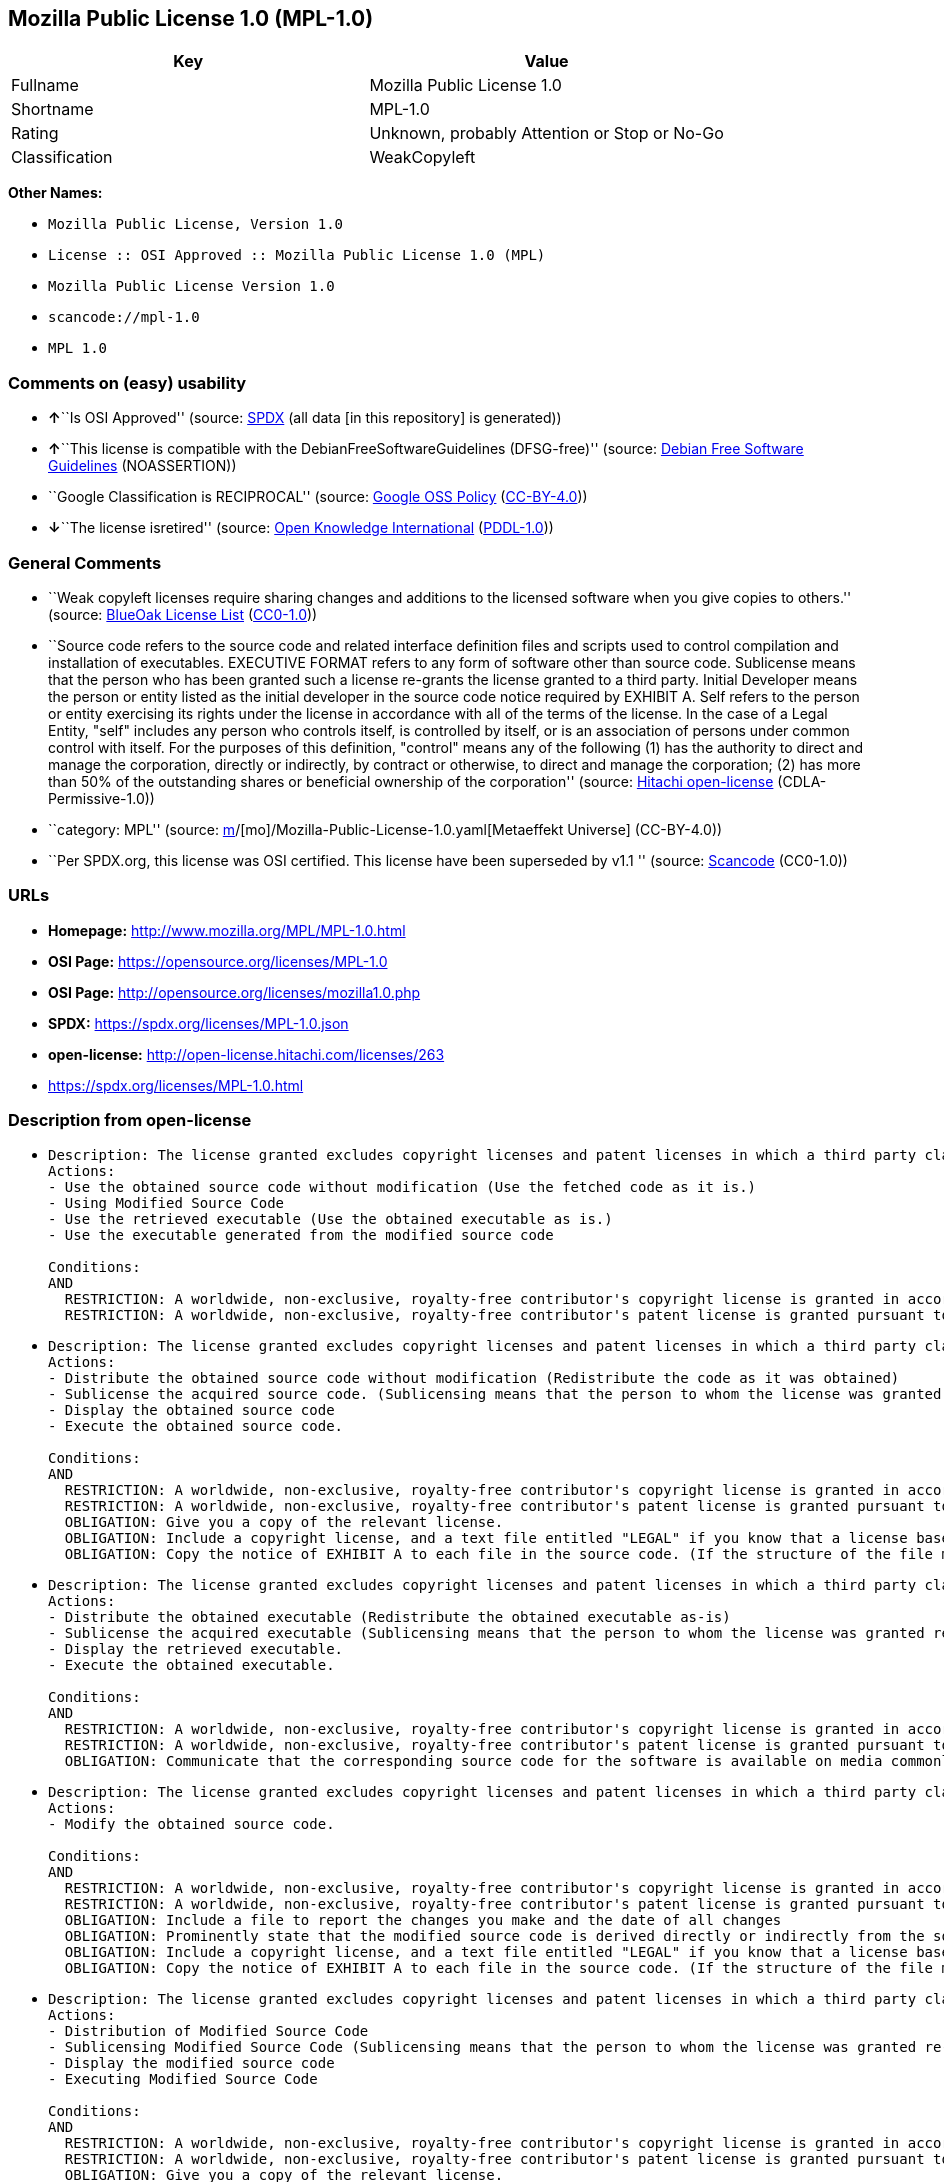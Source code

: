 == Mozilla Public License 1.0 (MPL-1.0)

[cols=",",options="header",]
|===
|Key |Value
|Fullname |Mozilla Public License 1.0
|Shortname |MPL-1.0
|Rating |Unknown, probably Attention or Stop or No-Go
|Classification |WeakCopyleft
|===

*Other Names:*

* `Mozilla Public License, Version 1.0`
* `License :: OSI Approved :: Mozilla Public License 1.0 (MPL)`
* `Mozilla Public License Version 1.0`
* `scancode://mpl-1.0`
* `MPL 1.0`

=== Comments on (easy) usability

* **↑**``Is OSI Approved'' (source:
https://spdx.org/licenses/MPL-1.0.html[SPDX] (all data [in this
repository] is generated))
* **↑**``This license is compatible with the
DebianFreeSoftwareGuidelines (DFSG-free)'' (source:
https://wiki.debian.org/DFSGLicenses[Debian Free Software Guidelines]
(NOASSERTION))
* ``Google Classification is RECIPROCAL'' (source:
https://opensource.google.com/docs/thirdparty/licenses/[Google OSS
Policy]
(https://creativecommons.org/licenses/by/4.0/legalcode[CC-BY-4.0]))
* **↓**``The license isretired'' (source:
https://github.com/okfn/licenses/blob/master/licenses.csv[Open Knowledge
International]
(https://opendatacommons.org/licenses/pddl/1-0/[PDDL-1.0]))

=== General Comments

* ``Weak copyleft licenses require sharing changes and additions to the
licensed software when you give copies to others.'' (source:
https://blueoakcouncil.org/copyleft[BlueOak License List]
(https://raw.githubusercontent.com/blueoakcouncil/blue-oak-list-npm-package/master/LICENSE[CC0-1.0]))
* ``Source code refers to the source code and related interface
definition files and scripts used to control compilation and
installation of executables. EXECUTIVE FORMAT refers to any form of
software other than source code. Sublicense means that the person who
has been granted such a license re-grants the license granted to a third
party. Initial Developer means the person or entity listed as the
initial developer in the source code notice required by EXHIBIT A. Self
refers to the person or entity exercising its rights under the license
in accordance with all of the terms of the license. In the case of a
Legal Entity, "self" includes any person who controls itself, is
controlled by itself, or is an association of persons under common
control with itself. For the purposes of this definition, "control"
means any of the following (1) has the authority to direct and manage
the corporation, directly or indirectly, by contract or otherwise, to
direct and manage the corporation; (2) has more than 50% of the
outstanding shares or beneficial ownership of the corporation'' (source:
https://github.com/Hitachi/open-license[Hitachi open-license]
(CDLA-Permissive-1.0))
* ``category: MPL'' (source:
https://github.com/org-metaeffekt/metaeffekt-universe/blob/main/src/main/resources/ae-universe/[m]/[mo]/Mozilla-Public-License-1.0.yaml[Metaeffekt
Universe] (CC-BY-4.0))
* ``Per SPDX.org, this license was OSI certified. This license have been
superseded by v1.1 '' (source:
https://github.com/nexB/scancode-toolkit/blob/develop/src/licensedcode/data/licenses/mpl-1.0.yml[Scancode]
(CC0-1.0))

=== URLs

* *Homepage:* http://www.mozilla.org/MPL/MPL-1.0.html
* *OSI Page:* https://opensource.org/licenses/MPL-1.0
* *OSI Page:* http://opensource.org/licenses/mozilla1.0.php
* *SPDX:* https://spdx.org/licenses/MPL-1.0.json
* *open-license:* http://open-license.hitachi.com/licenses/263
* https://spdx.org/licenses/MPL-1.0.html

=== Description from open-license

* {blank}
+
....
Description: The license granted excludes copyright licenses and patent licenses in which a third party claims intellectual property rights. The copyright license granted includes copyrights that are licensable to the Initial Developer. The patent license granted includes any patent claims that the Initial Developer can license that are necessarily infringed by the use of the software developed by the Initial Developer alone or in combination with the Contributor's contributions. The initial developer is the person or entity listed as the initial developer in the source code notice required by EXHIBIT A. The initial developer is the person or entity listed as the initial developer in the source code notice. Source code refers to the source code and associated interface definition files and scripts used to control the compilation and installation of executables. The executable refers to any form of software other than source code.
Actions:
- Use the obtained source code without modification (Use the fetched code as it is.)
- Using Modified Source Code
- Use the retrieved executable (Use the obtained executable as is.)
- Use the executable generated from the modified source code

Conditions:
AND
  RESTRICTION: A worldwide, non-exclusive, royalty-free contributor's copyright license is granted in accordance with such license.
  RESTRICTION: A worldwide, non-exclusive, royalty-free contributor's patent license is granted pursuant to such license (However, it applies only to those claims that are licensable by the contributor that are necessarily infringed by using the contributor's contribution alone or in combination with the software in question.)

....
* {blank}
+
....
Description: The license granted excludes copyright licenses and patent licenses in which a third party claims intellectual property rights. The copyright license granted includes copyrights that are licensable to the Initial Developer. The patent license granted includes claims of patents that are licensable by the Initial Developer that are necessarily infringed by the use of software developed by the Initial Developer alone or in combination with the Contributor's contributions. ● Keep the source code of the software available for at least 12 months from the date it is made available in a reasonable manner commonly used for software replacement and at least 6 months from the date it is made available with a modification of the software. You are obliged to ensure that the source code is available even if it is distributed through a third party mechanism. The initial developer is the person or entity listed as the initial developer in the mandatory EXHIBIT A source code notice. Source code refers to the source code and associated interface definition files and scripts used to control the compilation and installation of executables. The term "executable" refers to any form of software other than source code. The term "sublicense" refers to the granting of a license to a third party by the person who has been granted such a license.
Actions:
- Distribute the obtained source code without modification (Redistribute the code as it was obtained)
- Sublicense the acquired source code. (Sublicensing means that the person to whom the license was granted re-grants the license granted to a third party.)
- Display the obtained source code
- Execute the obtained source code.

Conditions:
AND
  RESTRICTION: A worldwide, non-exclusive, royalty-free contributor's copyright license is granted in accordance with such license.
  RESTRICTION: A worldwide, non-exclusive, royalty-free contributor's patent license is granted pursuant to such license (However, it applies only to those claims that are licensable by the contributor that are necessarily infringed by using the contributor's contribution alone or in combination with the software in question.)
  OBLIGATION: Give you a copy of the relevant license.
  OBLIGATION: Include a copyright license, and a text file entitled "LEGAL" if you know that a license based on a third party's intellectual property rights is required to exercise a patent license (Describe the rights and the third parties who claim them in sufficient detail so that persons to whom the license grants copyright licenses and patent licenses can be contacted. Take reasonable steps to promptly revise any "LEGAL" contained in such software for subsequent distribution and to communicate that information to the recipients of the source code corresponding to such software if you receive new information concerning the rights of third parties. If your modified source code contains an Application Programming Interface (API) and you hold or maintain a patent license reasonably believed to be necessary to implement such API, you shall include such information in LEGAL.)
  OBLIGATION: Copy the notice of EXHIBIT A to each file in the source code. (If the structure of the file makes it impossible to place the notice in a specific source code file, include the notice where the user would like to see it (e.g., in a related directory).)

....
* {blank}
+
....
Description: The license granted excludes copyright licenses and patent licenses in which a third party claims intellectual property rights. The copyright license granted includes copyrights that are licensable to the Initial Developer. The patent license granted includes those claims that are licensable by the initial developer that are necessarily infringed by the use of the software developed by the initial developer alone or in combination with the contributor's contributions. If media are used, the executable and source code are passed on the same media. Keep the source code of the software available for at least 12 months from the date you make it available in a reasonable manner commonly used for software exchange, and for at least 6 months from the date you make a modified version of the software available. You are obliged to ensure that the source code is available even if it is distributed through a third party mechanism. The initial developer is the person or entity listed as the initial developer in the mandatory EXHIBIT A source code notice. Source code refers to the source code and associated interface definition files and scripts used to control the compilation and installation of executables. The term "executable" refers to any form of software other than source code. The term "sublicense" refers to the granting of a license to a third party by the person who has been granted such a license.
Actions:
- Distribute the obtained executable (Redistribute the obtained executable as-is)
- Sublicense the acquired executable (Sublicensing means that the person to whom the license was granted re-grants the license granted to a third party.)
- Display the retrieved executable.
- Execute the obtained executable.

Conditions:
AND
  RESTRICTION: A worldwide, non-exclusive, royalty-free contributor's copyright license is granted in accordance with such license.
  RESTRICTION: A worldwide, non-exclusive, royalty-free contributor's patent license is granted pursuant to such license (However, it applies only to those claims that are licensable by the contributor that are necessarily infringed by using the contributor's contribution alone or in combination with the software in question.)
  OBLIGATION: Communicate that the corresponding source code for the software is available on media commonly used for software interchange and in a reasonable manner.

....
* {blank}
+
....
Description: The license granted excludes copyright licenses and patent licenses in which a third party claims intellectual property rights. The copyright license granted includes copyrights that are licensable to the Initial Developer. The patent license granted includes any patent claims that the Initial Developer can license that are necessarily infringed by the use of the software developed by the Initial Developer alone or in combination with the Contributor's contributions. The initial developer is the person or entity listed as the initial developer in the source code notice required by EXHIBIT A. The initial developer is the person or entity listed as the initial developer in the source code notice. Source code refers to the source code and associated interface definition files and scripts used to control the compilation and installation of executables. The executable refers to any form of software other than source code.
Actions:
- Modify the obtained source code.

Conditions:
AND
  RESTRICTION: A worldwide, non-exclusive, royalty-free contributor's copyright license is granted in accordance with such license.
  RESTRICTION: A worldwide, non-exclusive, royalty-free contributor's patent license is granted pursuant to such license (However, it applies only to those claims that are licensable by the contributor that are necessarily infringed by using the contributor's contribution alone or in combination with the software in question.)
  OBLIGATION: Include a file to report the changes you make and the date of all changes
  OBLIGATION: Prominently state that the modified source code is derived directly or indirectly from the source code provided by the initial developer in the source code and in any notices in the executable or related documentation explaining the origin or ownership of the software.
  OBLIGATION: Include a copyright license, and a text file entitled "LEGAL" if you know that a license based on a third party's intellectual property rights is required to exercise a patent license (Describe the rights and the third parties who claim them in sufficient detail so that persons to whom the license grants copyright licenses and patent licenses can be contacted. Take reasonable steps to promptly revise any "LEGAL" contained in such software for subsequent distribution and to communicate that information to the recipients of the source code corresponding to such software if you receive new information concerning the rights of third parties. If your modified source code contains an Application Programming Interface (API) and you hold or maintain a patent license reasonably believed to be necessary to implement such API, you shall include such information in LEGAL.)
  OBLIGATION: Copy the notice of EXHIBIT A to each file in the source code. (If the structure of the file makes it impossible to place the notice in a specific source code file, include the notice where the user would like to see it (e.g., in a related directory).)

....
* {blank}
+
....
Description: The license granted excludes copyright licenses and patent licenses in which a third party claims intellectual property rights. The copyright license granted includes copyrights that are licensable to the Initial Developer. The patent license granted includes claims of patents that are licensable by the Initial Developer that are necessarily infringed by the use of software developed by the Initial Developer alone or in combination with the Contributor's contributions. ● Keep the source code of the software available for at least 12 months from the date it is made available in a reasonable manner commonly used for software replacement and at least 6 months from the date it is made available with a modification of the software. You are obliged to ensure that the source code is available even if it is distributed through a third party mechanism. The initial developer is the person or entity listed as the initial developer in the mandatory EXHIBIT A source code notice. Source code refers to the source code and associated interface definition files and scripts used to control the compilation and installation of executables. The term "executable" refers to any form of software other than source code. The term "sublicense" refers to the granting of a license to a third party by the person who has been granted such a license.
Actions:
- Distribution of Modified Source Code
- Sublicensing Modified Source Code (Sublicensing means that the person to whom the license was granted re-grants the license granted to a third party.)
- Display the modified source code
- Executing Modified Source Code

Conditions:
AND
  RESTRICTION: A worldwide, non-exclusive, royalty-free contributor's copyright license is granted in accordance with such license.
  RESTRICTION: A worldwide, non-exclusive, royalty-free contributor's patent license is granted pursuant to such license (However, it applies only to those claims that are licensable by the contributor that are necessarily infringed by using the contributor's contribution alone or in combination with the software in question.)
  OBLIGATION: Give you a copy of the relevant license.
  OBLIGATION: Include a file to report the changes you make and the date of all changes
  OBLIGATION: Prominently state that the modified source code is derived directly or indirectly from the source code provided by the initial developer in the source code and in any notices in the executable or related documentation explaining the origin or ownership of the software.
  OBLIGATION: Include a copyright license, and a text file entitled "LEGAL" if you know that a license based on a third party's intellectual property rights is required to exercise a patent license (Describe the rights and the third parties who claim them in sufficient detail so that persons to whom the license grants copyright licenses and patent licenses can be contacted. Take reasonable steps to promptly revise any "LEGAL" contained in such software for subsequent distribution and to communicate that information to the recipients of the source code corresponding to such software if you receive new information concerning the rights of third parties. If your modified source code contains an Application Programming Interface (API) and you hold or maintain a patent license reasonably believed to be necessary to implement such API, you shall include such information in LEGAL.)
  OBLIGATION: Copy the notice of EXHIBIT A to each file in the source code. (If the structure of the file makes it impossible to place the notice in a specific source code file, include the notice where the user would like to see it (e.g., in a related directory).)

....
* {blank}
+
....
Description: The license granted excludes copyright licenses and patent licenses in which a third party claims intellectual property rights. The copyright license granted includes copyrights that are licensable to the Initial Developer. The patent license granted includes those claims that are licensable by the initial developer that are necessarily infringed by the use of the software developed by the initial developer alone or in combination with the contributor's contributions. If media are used, the executable and source code are passed on the same media. Keep the source code of the software available for at least 12 months from the date you make it available in a reasonable manner commonly used for software exchange, and for at least 6 months from the date you make a modified version of the software available. You are obliged to ensure that the source code is available even if it is distributed through a third party mechanism. The initial developer is the person or entity listed as the initial developer in the mandatory EXHIBIT A source code notice. Source code refers to the source code and associated interface definition files and scripts used to control the compilation and installation of executables. The term "executable" refers to any form of software other than source code. The term "sublicense" refers to the granting of a license to a third party by the person who has been granted such a license.
Actions:
- Distribute the executable generated from the modified source code
- Sublicense the generated executable from modified source code (Sublicensing means that the person to whom the license was granted re-grants the license granted to a third party.)
- Display the executable generated from the modified source code.
- Execute the executable generated from the modified source code.

Conditions:
AND
  RESTRICTION: A worldwide, non-exclusive, royalty-free contributor's copyright license is granted in accordance with such license.
  RESTRICTION: A worldwide, non-exclusive, royalty-free contributor's patent license is granted pursuant to such license (However, it applies only to those claims that are licensable by the contributor that are necessarily infringed by using the contributor's contribution alone or in combination with the software in question.)
  OBLIGATION: Tell them that the corresponding source code for the software is available from themselves on media commonly used for software interchange and in a reasonable manner.
  OBLIGATION: Include a file to report the changes you make and the date of all changes
  OBLIGATION: Prominently state that the modified source code is derived directly or indirectly from the source code provided by the initial developer in the source code and in any notices in the executable or related documentation explaining the origin or ownership of the software.

....
* {blank}
+
....
Description: The same is true for the early developers. When accepting liability, the developer may take responsibility for himself or herself, but not for the early developers. The same is true for the Initial Developer. If the Initial Developer is held responsible or is required to pay compensation, it is necessary to prevent the Initial Developer from being held liable and to compensate the Initial Developer for any damages. Early Developers are the persons or entities listed as Early Developers in the source code notices required by EXHIBIT A. Early Developers are not required to be responsible for their own work.
Actions:
- When you distribute the software, you offer support, warranties, indemnification, and other liability and rights consistent with the license, for a fee.

Conditions:
OBLIGATION: I do so at my own risk. (If you accept the responsibility, you can take it on your own account, but you cannot do it for other contributors. If by acting as your own responsibility, you are held liable for or demand compensation from other contributors, you need to prevent those people or entities from being damaged and compensate them for the damage.)
....
* {blank}
+
....
Description: The license granted excludes copyright licenses and patent licenses in which a third party claims intellectual property rights. The copyright license granted includes copyrights that are licensable to the Initial Developer. The patent license granted includes those claims that are licensable by the initial developer that are necessarily infringed by the use of the software developed by the initial developer alone or in combination with the contributor's contributions. If media are used, the executable and source code are passed on the same media. Keep the source code of the software available for at least 12 months from the date you make it available in a reasonable manner commonly used for software exchange, and for at least 6 months from the date you make a modified version of the software available. You are obliged to ensure that the source code is available even if it is distributed through a third party mechanism. The initial developer is the person or entity listed as the initial developer in the mandatory EXHIBIT A source code notice. Source code refers to the source code and associated interface definition files and scripts used to control the compilation and installation of executables. The executable refers to any form of software other than source code.
Actions:
- Distribute the acquired executables under your own license

Conditions:
AND
  RESTRICTION: A worldwide, non-exclusive, royalty-free contributor's copyright license is granted in accordance with such license.
  RESTRICTION: A worldwide, non-exclusive, royalty-free contributor's patent license is granted pursuant to such license (However, it applies only to those claims that are licensable by the contributor that are necessarily infringed by using the contributor's contribution alone or in combination with the software in question.)
  OBLIGATION: Tell them that the corresponding source code for the software is available from themselves on media commonly used for software interchange and in a reasonable manner.
  RESTRICTION: The license you offer does not restrict or modify the rights to the source code described in the license.
  RESTRICTION: Inform you that the terms of your own license, which are different from the license in question, are offered only by you and not by any other party.
  OBLIGATION: Indemnify the initial developer or contributor against any liability arising out of the terms of the license they offer

....
* {blank}
+
....
Description: The license granted excludes copyright licenses and patent licenses in which a third party claims intellectual property rights. The copyright license granted includes copyrights that are licensable to the Initial Developer. The patent license granted includes those claims that are licensable by the initial developer that are necessarily infringed by the use of the software developed by the initial developer alone or in combination with the contributor's contributions. If media are used, the executable and source code are passed on the same media. Keep the source code of the software available for at least 12 months from the date you make it available in a reasonable manner commonly used for software exchange, and for at least 6 months from the date you make a modified version of the software available. You are obliged to ensure that the source code is available even if it is distributed through a third party mechanism. The initial developer is the person or entity listed as the initial developer in the mandatory EXHIBIT A source code notice. Source code refers to the source code and associated interface definition files and scripts used to control the compilation and installation of executables. The executable refers to any form of software other than source code.
Actions:
- Distribute executables generated from modified source code under your own license.

Conditions:
AND
  RESTRICTION: A worldwide, non-exclusive, royalty-free contributor's copyright license is granted in accordance with such license.
  RESTRICTION: A worldwide, non-exclusive, royalty-free contributor's patent license is granted pursuant to such license (However, it applies only to those claims that are licensable by the contributor that are necessarily infringed by using the contributor's contribution alone or in combination with the software in question.)
  OBLIGATION: Tell them that the corresponding source code for the software is available from themselves on media commonly used for software interchange and in a reasonable manner.
  OBLIGATION: Include a file to report the changes you make and the date of all changes
  OBLIGATION: Prominently state that the modified source code is derived directly or indirectly from the source code provided by the initial developer in the source code and in any notices in the executable or related documentation explaining the origin or ownership of the software.
  RESTRICTION: The license you offer does not restrict or modify the rights to the source code described in the license.
  RESTRICTION: Inform you that the terms of your own license, which are different from the license in question, are offered only by you and not by any other party.
  OBLIGATION: Indemnify the initial developer or contributor against any liability arising out of the terms of the license they offer

....

(source: Hitachi open-license)

=== Text

....
MOZILLA PUBLIC LICENSE
Version 1.0

1. Definitions.

 1.1. ``Contributor'' means each entity that creates or contributes to the creation of Modifications.

 1.2. ``Contributor Version'' means the combination of the Original Code, prior Modifications used by a Contributor, and the Modifications made by that particular Contributor.

 1.3. ``Covered Code'' means the Original Code or Modifications or the combination of the Original Code and Modifications, in each case including portions thereof.

 1.4. ``Electronic Distribution Mechanism'' means a mechanism generally accepted in the software development community for the electronic transfer of data.

 1.5. ``Executable'' means Covered Code in any form other than Source Code.

 1.6. ``Initial Developer'' means the individual or entity identified as the Initial Developer in the Source Code notice required by Exhibit A.

 1.7. ``Larger Work'' means a work which combines Covered Code or portions thereof with code not governed by the terms of this License.

 1.8. ``License'' means this document.

 1.9. ``Modifications'' means any addition to or deletion from the substance or structure of either the Original Code or any previous Modifications. When Covered Code is released as a series of files, a Modification is:

 A. Any addition to or deletion from the contents of a file containing Original Code or previous Modifications.

 B. Any new file that contains any part of the Original Code or previous Modifications.

 1.10. ``Original Code'' means Source Code of computer software code which is described in the Source Code notice required by Exhibit A as Original Code, and which, at the time of its release under this License is not already Covered Code governed by this License.

 1.11. ``Source Code'' means the preferred form of the Covered Code for making modifications to it, including all modules it contains, plus any associated interface definition files, scripts used to control compilation and installation of an Executable, or a list of source code differential comparisons against either the Original Code or another well known, available Covered Code of the Contributor's choice. The Source Code can be in a compressed or archival form, provided the appropriate decompression or de-archiving software is widely available for no charge.

 1.12. ``You'' means an individual or a legal entity exercising rights under, and complying with all of the terms of, this License or a future version of this License issued under Section 6.1. For legal entities, ``You'' includes any entity which controls, is controlled by, or is under common control with You. For purposes of this definition, ``control'' means (a) the power, direct or indirect, to cause the direction or management of such entity, whether by contract or otherwise, or (b) ownership of fifty percent (50%) or more of the outstanding shares or beneficial ownership of such entity.

2. Source Code License.

 2.1. The Initial Developer Grant. The Initial Developer hereby grants You a world-wide, royalty-free, non-exclusive license, subject to third party intellectual property claims:

 (a) to use, reproduce, modify, display, perform, sublicense and distribute the Original Code (or portions thereof) with or without Modifications, or as part of a Larger Work; and

 (b) under patents now or hereafter owned or controlled by Initial Developer, to make, have made, use and sell (``Utilize'') the Original Code (or portions thereof), but solely to the extent that any such patent is reasonably necessary to enable You to Utilize the Original Code (or portions thereof) and not to any greater extent that may be necessary to Utilize further Modifications or combinations.

 2.2. Contributor Grant. Each Contributor hereby grants You a world-wide, royalty-free, non-exclusive license, subject to third party intellectual property claims:

 (a) to use, reproduce, modify, display, perform, sublicense and distribute the Modifications created by such Contributor (or portions thereof) either on an unmodified basis, with other Modifications, as Covered Code or as part of a Larger Work; and

 (b) under patents now or hereafter owned or controlled by Contributor, to Utilize the Contributor Version (or portions thereof), but solely to the extent that any such patent is reasonably necessary to enable You to Utilize the Contributor Version (or portions thereof), and not to any greater extent that may be necessary to Utilize further Modifications or combinations.

3. Distribution Obligations.

 3.1. Application of License. The Modifications which You create or to which You contribute are governed by the terms of this License, including without limitation Section 2.2. The Source Code version of Covered Code may be distributed only under the terms of this License or a future version of this License released under Section 6.1, and You must include a copy of this License with every copy of the Source Code You distribute. You may not offer or impose any terms on any Source Code version that alters or restricts the applicable version of this License or the recipients' rights hereunder. However, You may include an additional document offering the additional rights described in Section 3.5.

 3.2. Availability of Source Code. Any Modification which You create or to which You contribute must be made available in Source Code form under the terms of this License either on the same media as an Executable version or via an accepted Electronic Distribution Mechanism to anyone to whom you made an Executable version available; and if made available via Electronic Distribution Mechanism, must remain available for at least twelve (12) months after the date it initially became available, or at least six (6) months after a subsequent version of that particular Modification has been made available to such recipients. You are responsible for ensuring that the Source Code version remains available even if the Electronic Distribution Mechanism is maintained by a third party.

 3.3. Description of Modifications. You must cause all Covered Code to which you contribute to contain a file documenting the changes You made to create that Covered Code and the date of any change. You must include a prominent statement that the Modification is derived, directly or indirectly, from Original Code provided by the Initial Developer and including the name of the Initial Developer in (a) the Source Code, and (b) in any notice in an Executable version or related documentation in which You describe the origin or ownership of the Covered Code.

 3.4. Intellectual Property Matters

 (a) Third Party Claims. If You have knowledge that a party claims an intellectual property right in particular functionality or code (or its utilization under this License), you must include a text file with the source code distribution titled ``LEGAL'' which describes the claim and the party making the claim in sufficient detail that a recipient will know whom to contact. If you obtain such knowledge after You make Your Modification available as described in Section 3.2, You shall promptly modify the LEGAL file in all copies You make available thereafter and shall take other steps (such as notifying appropriate mailing lists or newsgroups) reasonably calculated to inform those who received the Covered Code that new knowledge has been obtained.

 (b) Contributor APIs. If Your Modification is an application programming interface and You own or control patents which are reasonably necessary to implement that API, you must also include this information in the LEGAL file.

 3.5. Required Notices. You must duplicate the notice in Exhibit A in each file of the Source Code, and this License in any documentation for the Source Code, where You describe recipients' rights relating to Covered Code. If You created one or more Modification(s), You may add your name as a Contributor to the notice described in Exhibit A. If it is not possible to put such notice in a particular Source Code file due to its structure, then you must include such notice in a location (such as a relevant directory file) where a user would be likely to look for such a notice. You may choose to offer, and to charge a fee for, warranty, support, indemnity or liability obligations to one or more recipients of Covered Code. However, You may do so only on Your own behalf, and not on behalf of the Initial Developer or any Contributor. You must make it absolutely clear than any such warranty, support, indemnity or liability obligation is offered by You alone, and You hereby agree to indemnify the Initial Developer and every Contributor for any liability incurred by the Initial Developer or such Contributor as a result of warranty, support, indemnity or liability terms You offer.

 3.6. Distribution of Executable Versions. You may distribute Covered Code in Executable form only if the requirements of Section 3.1-3.5 have been met for that Covered Code, and if You include a notice stating that the Source Code version of the Covered Code is available under the terms of this License, including a description of how and where You have fulfilled the obligations of Section 3.2. The notice must be conspicuously included in any notice in an Executable version, related documentation or collateral in which You describe recipients' rights relating to the Covered Code. You may distribute the Executable version of Covered Code under a license of Your choice, which may contain terms different from this License, provided that You are in compliance with the terms of this License and that the license for the Executable version does not attempt to limit or alter the recipient's rights in the Source Code version from the rights set forth in this License. If You distribute the Executable version under a different license You must make it absolutely clear that any terms which differ from this License are offered by You alone, not by the Initial Developer or any Contributor. You hereby agree to indemnify the Initial Developer and every Contributor for any liability incurred by the Initial Developer or such Contributor as a result of any such terms You offer.

 3.7. Larger Works. You may create a Larger Work by combining Covered Code with other code not governed by the terms of this License and distribute the Larger Work as a single product. In such a case, You must make sure the requirements of this License are fulfilled for the Covered Code.

4. Inability to Comply Due to Statute or Regulation.

 If it is impossible for You to comply with any of the terms of this License with respect to some or all of the Covered Code due to statute or regulation then You must: (a) comply with the terms of this License to the maximum extent possible; and (b) describe the limitations and the code they affect. Such description must be included in the LEGAL file described in Section 3.4 and must be included with all distributions of the Source Code. Except to the extent prohibited by statute or regulation, such description must be sufficiently detailed for a recipient of ordinary skill to be able to understand it.

5. Application of this License.

 This License applies to code to which the Initial Developer has attached the notice in Exhibit A, and to related Covered Code.

6. Versions of the License.

 6.1. New Versions. Netscape Communications Corporation (``Netscape'') may publish revised and/or new versions of the License from time to time. Each version will be given a distinguishing version number.

 6.2. Effect of New Versions. Once Covered Code has been published under a particular version of the License, You may always continue to use it under the terms of that version. You may also choose to use such Covered Code under the terms of any subsequent version of the License published by Netscape. No one other than Netscape has the right to modify the terms applicable to Covered Code created under this License.

 6.3. Derivative Works. If you create or use a modified version of this License (which you may only do in order to apply it to code which is not already Covered Code governed by this License), you must (a) rename Your license so that the phrases ``Mozilla'', ``MOZILLAPL'', ``MOZPL'', ``Netscape'', ``NPL'' or any confusingly similar phrase do not appear anywhere in your license and (b) otherwise make it clear that your version of the license contains terms which differ from the Mozilla Public License and Netscape Public License. (Filling in the name of the Initial Developer, Original Code or Contributor in the notice described in Exhibit A shall not of themselves be deemed to be modifications of this License.)

7. DISCLAIMER OF WARRANTY.

 COVERED CODE IS PROVIDED UNDER THIS LICENSE ON AN ``AS IS'' BASIS, WITHOUT WARRANTY OF ANY KIND, EITHER EXPRESSED OR IMPLIED, INCLUDING, WITHOUT LIMITATION, WARRANTIES THAT THE COVERED CODE IS FREE OF DEFECTS, MERCHANTABLE, FIT FOR A PARTICULAR PURPOSE OR NON-INFRINGING. THE ENTIRE RISK AS TO THE QUALITY AND PERFORMANCE OF THE COVERED CODE IS WITH YOU. SHOULD ANY COVERED CODE PROVE DEFECTIVE IN ANY RESPECT, YOU (NOT THE INITIAL DEVELOPER OR ANY OTHER CONTRIBUTOR) ASSUME THE COST OF ANY NECESSARY SERVICING, REPAIR OR CORRECTION. THIS DISCLAIMER OF WARRANTY CONSTITUTES AN ESSENTIAL PART OF THIS LICENSE. NO USE OF ANY COVERED CODE IS AUTHORIZED HEREUNDER EXCEPT UNDER THIS DISCLAIMER.

8. TERMINATION.

 This License and the rights granted hereunder will terminate automatically if You fail to comply with terms herein and fail to cure such breach within 30 days of becoming aware of the breach. All sublicenses to the Covered Code which are properly granted shall survive any termination of this License. Provisions which, by their nature, must remain in effect beyond the termination of this License shall survive.

9. LIMITATION OF LIABILITY.

 UNDER NO CIRCUMSTANCES AND UNDER NO LEGAL THEORY, WHETHER TORT (INCLUDING NEGLIGENCE), CONTRACT, OR OTHERWISE, SHALL THE INITIAL DEVELOPER, ANY OTHER CONTRIBUTOR, OR ANY DISTRIBUTOR OF COVERED CODE, OR ANY SUPPLIER OF ANY OF SUCH PARTIES, BE LIABLE TO YOU OR ANY OTHER PERSON FOR ANY INDIRECT, SPECIAL, INCIDENTAL, OR CONSEQUENTIAL DAMAGES OF ANY CHARACTER INCLUDING, WITHOUT LIMITATION, DAMAGES FOR LOSS OF GOODWILL, WORK STOPPAGE, COMPUTER FAILURE OR MALFUNCTION, OR ANY AND ALL OTHER COMMERCIAL DAMAGES OR LOSSES, EVEN IF SUCH PARTY SHALL HAVE BEEN INFORMED OF THE POSSIBILITY OF SUCH DAMAGES. THIS LIMITATION OF LIABILITY SHALL NOT APPLY TO LIABILITY FOR DEATH OR PERSONAL INJURY RESULTING FROM SUCH PARTY'S NEGLIGENCE TO THE EXTENT APPLICABLE LAW PROHIBITS SUCH LIMITATION. SOME JURISDICTIONS DO NOT ALLOW THE EXCLUSION OR LIMITATION OF INCIDENTAL OR CONSEQUENTIAL DAMAGES, SO THAT EXCLUSION AND LIMITATION MAY NOT APPLY TO YOU.

10. U.S. GOVERNMENT END USERS.

 The Covered Code is a ``commercial item,'' as that term is defined in 48 C.F.R. 2.101 (Oct. 1995), consisting of ``commercial computer software'' and ``commercial computer software documentation,'' as such terms are used in 48 C.F.R. 12.212 (Sept. 1995). Consistent with 48 C.F.R. 12.212 and 48 C.F.R. 227.7202-1 through 227.7202-4 (June 1995), all U.S. Government End Users acquire Covered Code with only those rights set forth herein.

11. MISCELLANEOUS.

 This License represents the complete agreement concerning subject matter hereof. If any provision of this License is held to be unenforceable, such provision shall be reformed only to the extent necessary to make it enforceable. This License shall be governed by California law provisions (except to the extent applicable law, if any, provides otherwise), excluding its conflict-of-law provisions. With respect to disputes in which at least one party is a citizen of, or an entity chartered or registered to do business in, the United States of America: (a) unless otherwise agreed in writing, all disputes relating to this License (excepting any dispute relating to intellectual property rights) shall be subject to final and binding arbitration, with the losing party paying all costs of arbitration; (b) any arbitration relating to this Agreement shall be held in Santa Clara County, California, under the auspices of JAMS/EndDispute; and (c) any litigation relating to this Agreement shall be subject to the jurisdiction of the Federal Courts of the Northern District of California, with venue lying in Santa Clara County, California, with the losing party responsible for costs, including without limitation, court costs and reasonable attorneys fees and expenses. The application of the United Nations Convention on Contracts for the International Sale of Goods is expressly excluded. Any law or regulation which provides that the language of a contract shall be construed against the drafter shall not apply to this License.

12. RESPONSIBILITY FOR CLAIMS.

 Except in cases where another Contributor has failed to comply with Section 3.4, You are responsible for damages arising, directly or indirectly, out of Your utilization of rights under this License, based on the number of copies of Covered Code you made available, the revenues you received from utilizing such rights, and other relevant factors. You agree to work with affected parties to distribute responsibility on an equitable basis.

EXHIBIT A.

 ``The contents of this file are subject to the Mozilla Public License Version 1.0 (the "License"); you may not use this file except in compliance with the License. You may obtain a copy of the License at http://www.mozilla.org/MPL/

 Software distributed under the License is distributed on an "AS IS" basis, WITHOUT WARRANTY OF ANY KIND, either express or implied. See the License for the specific language governing rights and limitations under the License.

 The Original Code is  .

 The Initial Developer of the Original Code is  . Portions created by   are Copyright (C)    . All Rights Reserved.

 Contributor(s):  .''
....

'''''

=== Raw Data

==== Facts

* LicenseName
* https://blueoakcouncil.org/copyleft[BlueOak License List]
(https://raw.githubusercontent.com/blueoakcouncil/blue-oak-list-npm-package/master/LICENSE[CC0-1.0])
* https://wiki.debian.org/DFSGLicenses[Debian Free Software Guidelines]
(NOASSERTION)
* https://opensource.google.com/docs/thirdparty/licenses/[Google OSS
Policy]
(https://creativecommons.org/licenses/by/4.0/legalcode[CC-BY-4.0])
* https://github.com/HansHammel/license-compatibility-checker/blob/master/lib/licenses.json[HansHammel
license-compatibility-checker]
(https://github.com/HansHammel/license-compatibility-checker/blob/master/LICENSE[MIT])
* https://github.com/librariesio/license-compatibility/blob/master/lib/license/licenses.json[librariesio
license-compatibility]
(https://github.com/librariesio/license-compatibility/blob/master/LICENSE.txt[MIT])
* https://github.com/org-metaeffekt/metaeffekt-universe/blob/main/src/main/resources/ae-universe/[m]/[mo]/Mozilla-Public-License-1.0.yaml[Metaeffekt
Universe] (CC-BY-4.0)
* https://github.com/okfn/licenses/blob/master/licenses.csv[Open
Knowledge International]
(https://opendatacommons.org/licenses/pddl/1-0/[PDDL-1.0])
* https://opensource.org/licenses/[OpenSourceInitiative]
(https://creativecommons.org/licenses/by/4.0/legalcode[CC-BY-4.0])
* https://github.com/finos/OSLC-handbook/blob/master/src/MPL-1.0.yaml[finos/OSLC-handbook]
(https://creativecommons.org/licenses/by/4.0/legalcode[CC-BY-4.0])
* https://github.com/OpenChain-Project/curriculum/raw/ddf1e879341adbd9b297cd67c5d5c16b2076540b/policy-template/Open%20Source%20Policy%20Template%20for%20OpenChain%20Specification%201.2.ods[OpenChainPolicyTemplate]
(CC0-1.0)
* https://github.com/Hitachi/open-license[Hitachi open-license]
(CDLA-Permissive-1.0)
* https://spdx.org/licenses/MPL-1.0.html[SPDX] (all data [in this
repository] is generated)
* https://github.com/nexB/scancode-toolkit/blob/develop/src/licensedcode/data/licenses/mpl-1.0.yml[Scancode]
(CC0-1.0)

==== Raw JSON

....
{
    "__impliedNames": [
        "MPL-1.0",
        "Mozilla Public License 1.0",
        "Mozilla Public License, Version 1.0",
        "License :: OSI Approved :: Mozilla Public License 1.0 (MPL)",
        "Mozilla Public License Version 1.0",
        "scancode://mpl-1.0",
        "MPL 1.0"
    ],
    "__impliedId": "MPL-1.0",
    "__impliedAmbiguousNames": [
        "Mozilla Public License",
        "Mozilla Public License (MPL)",
        "Mozilla Public License 1.0 (MPL)",
        "Mozilla Public License, Version 1.0",
        "MPLv1.0",
        "scancode:mpl-1.0",
        "osi:MPL-1.0"
    ],
    "__impliedComments": [
        [
            "BlueOak License List",
            [
                "Weak copyleft licenses require sharing changes and additions to the licensed software when you give copies to others."
            ]
        ],
        [
            "Hitachi open-license",
            [
                "Source code refers to the source code and related interface definition files and scripts used to control compilation and installation of executables. EXECUTIVE FORMAT refers to any form of software other than source code. Sublicense means that the person who has been granted such a license re-grants the license granted to a third party. Initial Developer means the person or entity listed as the initial developer in the source code notice required by EXHIBIT A. Self refers to the person or entity exercising its rights under the license in accordance with all of the terms of the license. In the case of a Legal Entity, \"self\" includes any person who controls itself, is controlled by itself, or is an association of persons under common control with itself. For the purposes of this definition, \"control\" means any of the following (1) has the authority to direct and manage the corporation, directly or indirectly, by contract or otherwise, to direct and manage the corporation; (2) has more than 50% of the outstanding shares or beneficial ownership of the corporation"
            ]
        ],
        [
            "Metaeffekt Universe",
            [
                "category: MPL"
            ]
        ],
        [
            "Scancode",
            [
                "Per SPDX.org, this license was OSI certified. This license have been\nsuperseded by v1.1\n"
            ]
        ]
    ],
    "facts": {
        "Open Knowledge International": {
            "is_generic": null,
            "legacy_ids": [],
            "status": "retired",
            "domain_software": true,
            "url": "https://opensource.org/licenses/MPL-1.0",
            "maintainer": "Mozilla Foundation",
            "od_conformance": "not reviewed",
            "_sourceURL": "https://github.com/okfn/licenses/blob/master/licenses.csv",
            "domain_data": false,
            "osd_conformance": "approved",
            "id": "MPL-1.0",
            "title": "Mozilla Public License 1.0",
            "_implications": {
                "__impliedNames": [
                    "MPL-1.0",
                    "Mozilla Public License 1.0"
                ],
                "__impliedId": "MPL-1.0",
                "__impliedJudgement": [
                    [
                        "Open Knowledge International",
                        {
                            "tag": "NegativeJudgement",
                            "contents": "The license isretired"
                        }
                    ]
                ],
                "__impliedURLs": [
                    [
                        null,
                        "https://opensource.org/licenses/MPL-1.0"
                    ]
                ]
            },
            "domain_content": false
        },
        "LicenseName": {
            "implications": {
                "__impliedNames": [
                    "MPL-1.0"
                ],
                "__impliedId": "MPL-1.0"
            },
            "shortname": "MPL-1.0",
            "otherNames": []
        },
        "SPDX": {
            "isSPDXLicenseDeprecated": false,
            "spdxFullName": "Mozilla Public License 1.0",
            "spdxDetailsURL": "https://spdx.org/licenses/MPL-1.0.json",
            "_sourceURL": "https://spdx.org/licenses/MPL-1.0.html",
            "spdxLicIsOSIApproved": true,
            "spdxSeeAlso": [
                "http://www.mozilla.org/MPL/MPL-1.0.html",
                "https://opensource.org/licenses/MPL-1.0"
            ],
            "_implications": {
                "__impliedNames": [
                    "MPL-1.0",
                    "Mozilla Public License 1.0"
                ],
                "__impliedId": "MPL-1.0",
                "__impliedJudgement": [
                    [
                        "SPDX",
                        {
                            "tag": "PositiveJudgement",
                            "contents": "Is OSI Approved"
                        }
                    ]
                ],
                "__isOsiApproved": true,
                "__impliedURLs": [
                    [
                        "SPDX",
                        "https://spdx.org/licenses/MPL-1.0.json"
                    ],
                    [
                        null,
                        "http://www.mozilla.org/MPL/MPL-1.0.html"
                    ],
                    [
                        null,
                        "https://opensource.org/licenses/MPL-1.0"
                    ]
                ]
            },
            "spdxLicenseId": "MPL-1.0"
        },
        "librariesio license-compatibility": {
            "implications": {
                "__impliedNames": [
                    "MPL-1.0"
                ],
                "__impliedCopyleft": [
                    [
                        "librariesio license-compatibility",
                        "WeakCopyleft"
                    ]
                ],
                "__calculatedCopyleft": "WeakCopyleft"
            },
            "licensename": "MPL-1.0",
            "copyleftkind": "WeakCopyleft"
        },
        "Scancode": {
            "otherUrls": [
                "http://opensource.org/licenses/MPL-1.0",
                "https://opensource.org/licenses/MPL-1.0"
            ],
            "homepageUrl": "http://www.mozilla.org/MPL/MPL-1.0.html",
            "shortName": "MPL 1.0",
            "textUrls": null,
            "text": "MOZILLA PUBLIC LICENSE\nVersion 1.0\n\n1. Definitions.\n\n 1.1. ``Contributor'' means each entity that creates or contributes to the creation of Modifications.\n\n 1.2. ``Contributor Version'' means the combination of the Original Code, prior Modifications used by a Contributor, and the Modifications made by that particular Contributor.\n\n 1.3. ``Covered Code'' means the Original Code or Modifications or the combination of the Original Code and Modifications, in each case including portions thereof.\n\n 1.4. ``Electronic Distribution Mechanism'' means a mechanism generally accepted in the software development community for the electronic transfer of data.\n\n 1.5. ``Executable'' means Covered Code in any form other than Source Code.\n\n 1.6. ``Initial Developer'' means the individual or entity identified as the Initial Developer in the Source Code notice required by Exhibit A.\n\n 1.7. ``Larger Work'' means a work which combines Covered Code or portions thereof with code not governed by the terms of this License.\n\n 1.8. ``License'' means this document.\n\n 1.9. ``Modifications'' means any addition to or deletion from the substance or structure of either the Original Code or any previous Modifications. When Covered Code is released as a series of files, a Modification is:\n\n A. Any addition to or deletion from the contents of a file containing Original Code or previous Modifications.\n\n B. Any new file that contains any part of the Original Code or previous Modifications.\n\n 1.10. ``Original Code'' means Source Code of computer software code which is described in the Source Code notice required by Exhibit A as Original Code, and which, at the time of its release under this License is not already Covered Code governed by this License.\n\n 1.11. ``Source Code'' means the preferred form of the Covered Code for making modifications to it, including all modules it contains, plus any associated interface definition files, scripts used to control compilation and installation of an Executable, or a list of source code differential comparisons against either the Original Code or another well known, available Covered Code of the Contributor's choice. The Source Code can be in a compressed or archival form, provided the appropriate decompression or de-archiving software is widely available for no charge.\n\n 1.12. ``You'' means an individual or a legal entity exercising rights under, and complying with all of the terms of, this License or a future version of this License issued under Section 6.1. For legal entities, ``You'' includes any entity which controls, is controlled by, or is under common control with You. For purposes of this definition, ``control'' means (a) the power, direct or indirect, to cause the direction or management of such entity, whether by contract or otherwise, or (b) ownership of fifty percent (50%) or more of the outstanding shares or beneficial ownership of such entity.\n\n2. Source Code License.\n\n 2.1. The Initial Developer Grant. The Initial Developer hereby grants You a world-wide, royalty-free, non-exclusive license, subject to third party intellectual property claims:\n\n (a) to use, reproduce, modify, display, perform, sublicense and distribute the Original Code (or portions thereof) with or without Modifications, or as part of a Larger Work; and\n\n (b) under patents now or hereafter owned or controlled by Initial Developer, to make, have made, use and sell (``Utilize'') the Original Code (or portions thereof), but solely to the extent that any such patent is reasonably necessary to enable You to Utilize the Original Code (or portions thereof) and not to any greater extent that may be necessary to Utilize further Modifications or combinations.\n\n 2.2. Contributor Grant. Each Contributor hereby grants You a world-wide, royalty-free, non-exclusive license, subject to third party intellectual property claims:\n\n (a) to use, reproduce, modify, display, perform, sublicense and distribute the Modifications created by such Contributor (or portions thereof) either on an unmodified basis, with other Modifications, as Covered Code or as part of a Larger Work; and\n\n (b) under patents now or hereafter owned or controlled by Contributor, to Utilize the Contributor Version (or portions thereof), but solely to the extent that any such patent is reasonably necessary to enable You to Utilize the Contributor Version (or portions thereof), and not to any greater extent that may be necessary to Utilize further Modifications or combinations.\n\n3. Distribution Obligations.\n\n 3.1. Application of License. The Modifications which You create or to which You contribute are governed by the terms of this License, including without limitation Section 2.2. The Source Code version of Covered Code may be distributed only under the terms of this License or a future version of this License released under Section 6.1, and You must include a copy of this License with every copy of the Source Code You distribute. You may not offer or impose any terms on any Source Code version that alters or restricts the applicable version of this License or the recipients' rights hereunder. However, You may include an additional document offering the additional rights described in Section 3.5.\n\n 3.2. Availability of Source Code. Any Modification which You create or to which You contribute must be made available in Source Code form under the terms of this License either on the same media as an Executable version or via an accepted Electronic Distribution Mechanism to anyone to whom you made an Executable version available; and if made available via Electronic Distribution Mechanism, must remain available for at least twelve (12) months after the date it initially became available, or at least six (6) months after a subsequent version of that particular Modification has been made available to such recipients. You are responsible for ensuring that the Source Code version remains available even if the Electronic Distribution Mechanism is maintained by a third party.\n\n 3.3. Description of Modifications. You must cause all Covered Code to which you contribute to contain a file documenting the changes You made to create that Covered Code and the date of any change. You must include a prominent statement that the Modification is derived, directly or indirectly, from Original Code provided by the Initial Developer and including the name of the Initial Developer in (a) the Source Code, and (b) in any notice in an Executable version or related documentation in which You describe the origin or ownership of the Covered Code.\n\n 3.4. Intellectual Property Matters\n\n (a) Third Party Claims. If You have knowledge that a party claims an intellectual property right in particular functionality or code (or its utilization under this License), you must include a text file with the source code distribution titled ``LEGAL'' which describes the claim and the party making the claim in sufficient detail that a recipient will know whom to contact. If you obtain such knowledge after You make Your Modification available as described in Section 3.2, You shall promptly modify the LEGAL file in all copies You make available thereafter and shall take other steps (such as notifying appropriate mailing lists or newsgroups) reasonably calculated to inform those who received the Covered Code that new knowledge has been obtained.\n\n (b) Contributor APIs. If Your Modification is an application programming interface and You own or control patents which are reasonably necessary to implement that API, you must also include this information in the LEGAL file.\n\n 3.5. Required Notices. You must duplicate the notice in Exhibit A in each file of the Source Code, and this License in any documentation for the Source Code, where You describe recipients' rights relating to Covered Code. If You created one or more Modification(s), You may add your name as a Contributor to the notice described in Exhibit A. If it is not possible to put such notice in a particular Source Code file due to its structure, then you must include such notice in a location (such as a relevant directory file) where a user would be likely to look for such a notice. You may choose to offer, and to charge a fee for, warranty, support, indemnity or liability obligations to one or more recipients of Covered Code. However, You may do so only on Your own behalf, and not on behalf of the Initial Developer or any Contributor. You must make it absolutely clear than any such warranty, support, indemnity or liability obligation is offered by You alone, and You hereby agree to indemnify the Initial Developer and every Contributor for any liability incurred by the Initial Developer or such Contributor as a result of warranty, support, indemnity or liability terms You offer.\n\n 3.6. Distribution of Executable Versions. You may distribute Covered Code in Executable form only if the requirements of Section 3.1-3.5 have been met for that Covered Code, and if You include a notice stating that the Source Code version of the Covered Code is available under the terms of this License, including a description of how and where You have fulfilled the obligations of Section 3.2. The notice must be conspicuously included in any notice in an Executable version, related documentation or collateral in which You describe recipients' rights relating to the Covered Code. You may distribute the Executable version of Covered Code under a license of Your choice, which may contain terms different from this License, provided that You are in compliance with the terms of this License and that the license for the Executable version does not attempt to limit or alter the recipient's rights in the Source Code version from the rights set forth in this License. If You distribute the Executable version under a different license You must make it absolutely clear that any terms which differ from this License are offered by You alone, not by the Initial Developer or any Contributor. You hereby agree to indemnify the Initial Developer and every Contributor for any liability incurred by the Initial Developer or such Contributor as a result of any such terms You offer.\n\n 3.7. Larger Works. You may create a Larger Work by combining Covered Code with other code not governed by the terms of this License and distribute the Larger Work as a single product. In such a case, You must make sure the requirements of this License are fulfilled for the Covered Code.\n\n4. Inability to Comply Due to Statute or Regulation.\n\n If it is impossible for You to comply with any of the terms of this License with respect to some or all of the Covered Code due to statute or regulation then You must: (a) comply with the terms of this License to the maximum extent possible; and (b) describe the limitations and the code they affect. Such description must be included in the LEGAL file described in Section 3.4 and must be included with all distributions of the Source Code. Except to the extent prohibited by statute or regulation, such description must be sufficiently detailed for a recipient of ordinary skill to be able to understand it.\n\n5. Application of this License.\n\n This License applies to code to which the Initial Developer has attached the notice in Exhibit A, and to related Covered Code.\n\n6. Versions of the License.\n\n 6.1. New Versions. Netscape Communications Corporation (``Netscape'') may publish revised and/or new versions of the License from time to time. Each version will be given a distinguishing version number.\n\n 6.2. Effect of New Versions. Once Covered Code has been published under a particular version of the License, You may always continue to use it under the terms of that version. You may also choose to use such Covered Code under the terms of any subsequent version of the License published by Netscape. No one other than Netscape has the right to modify the terms applicable to Covered Code created under this License.\n\n 6.3. Derivative Works. If you create or use a modified version of this License (which you may only do in order to apply it to code which is not already Covered Code governed by this License), you must (a) rename Your license so that the phrases ``Mozilla'', ``MOZILLAPL'', ``MOZPL'', ``Netscape'', ``NPL'' or any confusingly similar phrase do not appear anywhere in your license and (b) otherwise make it clear that your version of the license contains terms which differ from the Mozilla Public License and Netscape Public License. (Filling in the name of the Initial Developer, Original Code or Contributor in the notice described in Exhibit A shall not of themselves be deemed to be modifications of this License.)\n\n7. DISCLAIMER OF WARRANTY.\n\n COVERED CODE IS PROVIDED UNDER THIS LICENSE ON AN ``AS IS'' BASIS, WITHOUT WARRANTY OF ANY KIND, EITHER EXPRESSED OR IMPLIED, INCLUDING, WITHOUT LIMITATION, WARRANTIES THAT THE COVERED CODE IS FREE OF DEFECTS, MERCHANTABLE, FIT FOR A PARTICULAR PURPOSE OR NON-INFRINGING. THE ENTIRE RISK AS TO THE QUALITY AND PERFORMANCE OF THE COVERED CODE IS WITH YOU. SHOULD ANY COVERED CODE PROVE DEFECTIVE IN ANY RESPECT, YOU (NOT THE INITIAL DEVELOPER OR ANY OTHER CONTRIBUTOR) ASSUME THE COST OF ANY NECESSARY SERVICING, REPAIR OR CORRECTION. THIS DISCLAIMER OF WARRANTY CONSTITUTES AN ESSENTIAL PART OF THIS LICENSE. NO USE OF ANY COVERED CODE IS AUTHORIZED HEREUNDER EXCEPT UNDER THIS DISCLAIMER.\n\n8. TERMINATION.\n\n This License and the rights granted hereunder will terminate automatically if You fail to comply with terms herein and fail to cure such breach within 30 days of becoming aware of the breach. All sublicenses to the Covered Code which are properly granted shall survive any termination of this License. Provisions which, by their nature, must remain in effect beyond the termination of this License shall survive.\n\n9. LIMITATION OF LIABILITY.\n\n UNDER NO CIRCUMSTANCES AND UNDER NO LEGAL THEORY, WHETHER TORT (INCLUDING NEGLIGENCE), CONTRACT, OR OTHERWISE, SHALL THE INITIAL DEVELOPER, ANY OTHER CONTRIBUTOR, OR ANY DISTRIBUTOR OF COVERED CODE, OR ANY SUPPLIER OF ANY OF SUCH PARTIES, BE LIABLE TO YOU OR ANY OTHER PERSON FOR ANY INDIRECT, SPECIAL, INCIDENTAL, OR CONSEQUENTIAL DAMAGES OF ANY CHARACTER INCLUDING, WITHOUT LIMITATION, DAMAGES FOR LOSS OF GOODWILL, WORK STOPPAGE, COMPUTER FAILURE OR MALFUNCTION, OR ANY AND ALL OTHER COMMERCIAL DAMAGES OR LOSSES, EVEN IF SUCH PARTY SHALL HAVE BEEN INFORMED OF THE POSSIBILITY OF SUCH DAMAGES. THIS LIMITATION OF LIABILITY SHALL NOT APPLY TO LIABILITY FOR DEATH OR PERSONAL INJURY RESULTING FROM SUCH PARTY'S NEGLIGENCE TO THE EXTENT APPLICABLE LAW PROHIBITS SUCH LIMITATION. SOME JURISDICTIONS DO NOT ALLOW THE EXCLUSION OR LIMITATION OF INCIDENTAL OR CONSEQUENTIAL DAMAGES, SO THAT EXCLUSION AND LIMITATION MAY NOT APPLY TO YOU.\n\n10. U.S. GOVERNMENT END USERS.\n\n The Covered Code is a ``commercial item,'' as that term is defined in 48 C.F.R. 2.101 (Oct. 1995), consisting of ``commercial computer software'' and ``commercial computer software documentation,'' as such terms are used in 48 C.F.R. 12.212 (Sept. 1995). Consistent with 48 C.F.R. 12.212 and 48 C.F.R. 227.7202-1 through 227.7202-4 (June 1995), all U.S. Government End Users acquire Covered Code with only those rights set forth herein.\n\n11. MISCELLANEOUS.\n\n This License represents the complete agreement concerning subject matter hereof. If any provision of this License is held to be unenforceable, such provision shall be reformed only to the extent necessary to make it enforceable. This License shall be governed by California law provisions (except to the extent applicable law, if any, provides otherwise), excluding its conflict-of-law provisions. With respect to disputes in which at least one party is a citizen of, or an entity chartered or registered to do business in, the United States of America: (a) unless otherwise agreed in writing, all disputes relating to this License (excepting any dispute relating to intellectual property rights) shall be subject to final and binding arbitration, with the losing party paying all costs of arbitration; (b) any arbitration relating to this Agreement shall be held in Santa Clara County, California, under the auspices of JAMS/EndDispute; and (c) any litigation relating to this Agreement shall be subject to the jurisdiction of the Federal Courts of the Northern District of California, with venue lying in Santa Clara County, California, with the losing party responsible for costs, including without limitation, court costs and reasonable attorneys fees and expenses. The application of the United Nations Convention on Contracts for the International Sale of Goods is expressly excluded. Any law or regulation which provides that the language of a contract shall be construed against the drafter shall not apply to this License.\n\n12. RESPONSIBILITY FOR CLAIMS.\n\n Except in cases where another Contributor has failed to comply with Section 3.4, You are responsible for damages arising, directly or indirectly, out of Your utilization of rights under this License, based on the number of copies of Covered Code you made available, the revenues you received from utilizing such rights, and other relevant factors. You agree to work with affected parties to distribute responsibility on an equitable basis.\n\nEXHIBIT A.\n\n ``The contents of this file are subject to the Mozilla Public License Version 1.0 (the \"License\"); you may not use this file except in compliance with the License. You may obtain a copy of the License at http://www.mozilla.org/MPL/\n\n Software distributed under the License is distributed on an \"AS IS\" basis, WITHOUT WARRANTY OF ANY KIND, either express or implied. See the License for the specific language governing rights and limitations under the License.\n\n The Original Code is  .\n\n The Initial Developer of the Original Code is  . Portions created by   are Copyright (C)    . All Rights Reserved.\n\n Contributor(s):  .''",
            "category": "Copyleft Limited",
            "osiUrl": "http://opensource.org/licenses/mozilla1.0.php",
            "owner": "Mozilla",
            "_sourceURL": "https://github.com/nexB/scancode-toolkit/blob/develop/src/licensedcode/data/licenses/mpl-1.0.yml",
            "key": "mpl-1.0",
            "name": "Mozilla Public License 1.0",
            "spdxId": "MPL-1.0",
            "notes": "Per SPDX.org, this license was OSI certified. This license have been\nsuperseded by v1.1\n",
            "_implications": {
                "__impliedNames": [
                    "scancode://mpl-1.0",
                    "MPL 1.0",
                    "MPL-1.0"
                ],
                "__impliedId": "MPL-1.0",
                "__impliedComments": [
                    [
                        "Scancode",
                        [
                            "Per SPDX.org, this license was OSI certified. This license have been\nsuperseded by v1.1\n"
                        ]
                    ]
                ],
                "__impliedCopyleft": [
                    [
                        "Scancode",
                        "WeakCopyleft"
                    ]
                ],
                "__calculatedCopyleft": "WeakCopyleft",
                "__impliedText": "MOZILLA PUBLIC LICENSE\nVersion 1.0\n\n1. Definitions.\n\n 1.1. ``Contributor'' means each entity that creates or contributes to the creation of Modifications.\n\n 1.2. ``Contributor Version'' means the combination of the Original Code, prior Modifications used by a Contributor, and the Modifications made by that particular Contributor.\n\n 1.3. ``Covered Code'' means the Original Code or Modifications or the combination of the Original Code and Modifications, in each case including portions thereof.\n\n 1.4. ``Electronic Distribution Mechanism'' means a mechanism generally accepted in the software development community for the electronic transfer of data.\n\n 1.5. ``Executable'' means Covered Code in any form other than Source Code.\n\n 1.6. ``Initial Developer'' means the individual or entity identified as the Initial Developer in the Source Code notice required by Exhibit A.\n\n 1.7. ``Larger Work'' means a work which combines Covered Code or portions thereof with code not governed by the terms of this License.\n\n 1.8. ``License'' means this document.\n\n 1.9. ``Modifications'' means any addition to or deletion from the substance or structure of either the Original Code or any previous Modifications. When Covered Code is released as a series of files, a Modification is:\n\n A. Any addition to or deletion from the contents of a file containing Original Code or previous Modifications.\n\n B. Any new file that contains any part of the Original Code or previous Modifications.\n\n 1.10. ``Original Code'' means Source Code of computer software code which is described in the Source Code notice required by Exhibit A as Original Code, and which, at the time of its release under this License is not already Covered Code governed by this License.\n\n 1.11. ``Source Code'' means the preferred form of the Covered Code for making modifications to it, including all modules it contains, plus any associated interface definition files, scripts used to control compilation and installation of an Executable, or a list of source code differential comparisons against either the Original Code or another well known, available Covered Code of the Contributor's choice. The Source Code can be in a compressed or archival form, provided the appropriate decompression or de-archiving software is widely available for no charge.\n\n 1.12. ``You'' means an individual or a legal entity exercising rights under, and complying with all of the terms of, this License or a future version of this License issued under Section 6.1. For legal entities, ``You'' includes any entity which controls, is controlled by, or is under common control with You. For purposes of this definition, ``control'' means (a) the power, direct or indirect, to cause the direction or management of such entity, whether by contract or otherwise, or (b) ownership of fifty percent (50%) or more of the outstanding shares or beneficial ownership of such entity.\n\n2. Source Code License.\n\n 2.1. The Initial Developer Grant. The Initial Developer hereby grants You a world-wide, royalty-free, non-exclusive license, subject to third party intellectual property claims:\n\n (a) to use, reproduce, modify, display, perform, sublicense and distribute the Original Code (or portions thereof) with or without Modifications, or as part of a Larger Work; and\n\n (b) under patents now or hereafter owned or controlled by Initial Developer, to make, have made, use and sell (``Utilize'') the Original Code (or portions thereof), but solely to the extent that any such patent is reasonably necessary to enable You to Utilize the Original Code (or portions thereof) and not to any greater extent that may be necessary to Utilize further Modifications or combinations.\n\n 2.2. Contributor Grant. Each Contributor hereby grants You a world-wide, royalty-free, non-exclusive license, subject to third party intellectual property claims:\n\n (a) to use, reproduce, modify, display, perform, sublicense and distribute the Modifications created by such Contributor (or portions thereof) either on an unmodified basis, with other Modifications, as Covered Code or as part of a Larger Work; and\n\n (b) under patents now or hereafter owned or controlled by Contributor, to Utilize the Contributor Version (or portions thereof), but solely to the extent that any such patent is reasonably necessary to enable You to Utilize the Contributor Version (or portions thereof), and not to any greater extent that may be necessary to Utilize further Modifications or combinations.\n\n3. Distribution Obligations.\n\n 3.1. Application of License. The Modifications which You create or to which You contribute are governed by the terms of this License, including without limitation Section 2.2. The Source Code version of Covered Code may be distributed only under the terms of this License or a future version of this License released under Section 6.1, and You must include a copy of this License with every copy of the Source Code You distribute. You may not offer or impose any terms on any Source Code version that alters or restricts the applicable version of this License or the recipients' rights hereunder. However, You may include an additional document offering the additional rights described in Section 3.5.\n\n 3.2. Availability of Source Code. Any Modification which You create or to which You contribute must be made available in Source Code form under the terms of this License either on the same media as an Executable version or via an accepted Electronic Distribution Mechanism to anyone to whom you made an Executable version available; and if made available via Electronic Distribution Mechanism, must remain available for at least twelve (12) months after the date it initially became available, or at least six (6) months after a subsequent version of that particular Modification has been made available to such recipients. You are responsible for ensuring that the Source Code version remains available even if the Electronic Distribution Mechanism is maintained by a third party.\n\n 3.3. Description of Modifications. You must cause all Covered Code to which you contribute to contain a file documenting the changes You made to create that Covered Code and the date of any change. You must include a prominent statement that the Modification is derived, directly or indirectly, from Original Code provided by the Initial Developer and including the name of the Initial Developer in (a) the Source Code, and (b) in any notice in an Executable version or related documentation in which You describe the origin or ownership of the Covered Code.\n\n 3.4. Intellectual Property Matters\n\n (a) Third Party Claims. If You have knowledge that a party claims an intellectual property right in particular functionality or code (or its utilization under this License), you must include a text file with the source code distribution titled ``LEGAL'' which describes the claim and the party making the claim in sufficient detail that a recipient will know whom to contact. If you obtain such knowledge after You make Your Modification available as described in Section 3.2, You shall promptly modify the LEGAL file in all copies You make available thereafter and shall take other steps (such as notifying appropriate mailing lists or newsgroups) reasonably calculated to inform those who received the Covered Code that new knowledge has been obtained.\n\n (b) Contributor APIs. If Your Modification is an application programming interface and You own or control patents which are reasonably necessary to implement that API, you must also include this information in the LEGAL file.\n\n 3.5. Required Notices. You must duplicate the notice in Exhibit A in each file of the Source Code, and this License in any documentation for the Source Code, where You describe recipients' rights relating to Covered Code. If You created one or more Modification(s), You may add your name as a Contributor to the notice described in Exhibit A. If it is not possible to put such notice in a particular Source Code file due to its structure, then you must include such notice in a location (such as a relevant directory file) where a user would be likely to look for such a notice. You may choose to offer, and to charge a fee for, warranty, support, indemnity or liability obligations to one or more recipients of Covered Code. However, You may do so only on Your own behalf, and not on behalf of the Initial Developer or any Contributor. You must make it absolutely clear than any such warranty, support, indemnity or liability obligation is offered by You alone, and You hereby agree to indemnify the Initial Developer and every Contributor for any liability incurred by the Initial Developer or such Contributor as a result of warranty, support, indemnity or liability terms You offer.\n\n 3.6. Distribution of Executable Versions. You may distribute Covered Code in Executable form only if the requirements of Section 3.1-3.5 have been met for that Covered Code, and if You include a notice stating that the Source Code version of the Covered Code is available under the terms of this License, including a description of how and where You have fulfilled the obligations of Section 3.2. The notice must be conspicuously included in any notice in an Executable version, related documentation or collateral in which You describe recipients' rights relating to the Covered Code. You may distribute the Executable version of Covered Code under a license of Your choice, which may contain terms different from this License, provided that You are in compliance with the terms of this License and that the license for the Executable version does not attempt to limit or alter the recipient's rights in the Source Code version from the rights set forth in this License. If You distribute the Executable version under a different license You must make it absolutely clear that any terms which differ from this License are offered by You alone, not by the Initial Developer or any Contributor. You hereby agree to indemnify the Initial Developer and every Contributor for any liability incurred by the Initial Developer or such Contributor as a result of any such terms You offer.\n\n 3.7. Larger Works. You may create a Larger Work by combining Covered Code with other code not governed by the terms of this License and distribute the Larger Work as a single product. In such a case, You must make sure the requirements of this License are fulfilled for the Covered Code.\n\n4. Inability to Comply Due to Statute or Regulation.\n\n If it is impossible for You to comply with any of the terms of this License with respect to some or all of the Covered Code due to statute or regulation then You must: (a) comply with the terms of this License to the maximum extent possible; and (b) describe the limitations and the code they affect. Such description must be included in the LEGAL file described in Section 3.4 and must be included with all distributions of the Source Code. Except to the extent prohibited by statute or regulation, such description must be sufficiently detailed for a recipient of ordinary skill to be able to understand it.\n\n5. Application of this License.\n\n This License applies to code to which the Initial Developer has attached the notice in Exhibit A, and to related Covered Code.\n\n6. Versions of the License.\n\n 6.1. New Versions. Netscape Communications Corporation (``Netscape'') may publish revised and/or new versions of the License from time to time. Each version will be given a distinguishing version number.\n\n 6.2. Effect of New Versions. Once Covered Code has been published under a particular version of the License, You may always continue to use it under the terms of that version. You may also choose to use such Covered Code under the terms of any subsequent version of the License published by Netscape. No one other than Netscape has the right to modify the terms applicable to Covered Code created under this License.\n\n 6.3. Derivative Works. If you create or use a modified version of this License (which you may only do in order to apply it to code which is not already Covered Code governed by this License), you must (a) rename Your license so that the phrases ``Mozilla'', ``MOZILLAPL'', ``MOZPL'', ``Netscape'', ``NPL'' or any confusingly similar phrase do not appear anywhere in your license and (b) otherwise make it clear that your version of the license contains terms which differ from the Mozilla Public License and Netscape Public License. (Filling in the name of the Initial Developer, Original Code or Contributor in the notice described in Exhibit A shall not of themselves be deemed to be modifications of this License.)\n\n7. DISCLAIMER OF WARRANTY.\n\n COVERED CODE IS PROVIDED UNDER THIS LICENSE ON AN ``AS IS'' BASIS, WITHOUT WARRANTY OF ANY KIND, EITHER EXPRESSED OR IMPLIED, INCLUDING, WITHOUT LIMITATION, WARRANTIES THAT THE COVERED CODE IS FREE OF DEFECTS, MERCHANTABLE, FIT FOR A PARTICULAR PURPOSE OR NON-INFRINGING. THE ENTIRE RISK AS TO THE QUALITY AND PERFORMANCE OF THE COVERED CODE IS WITH YOU. SHOULD ANY COVERED CODE PROVE DEFECTIVE IN ANY RESPECT, YOU (NOT THE INITIAL DEVELOPER OR ANY OTHER CONTRIBUTOR) ASSUME THE COST OF ANY NECESSARY SERVICING, REPAIR OR CORRECTION. THIS DISCLAIMER OF WARRANTY CONSTITUTES AN ESSENTIAL PART OF THIS LICENSE. NO USE OF ANY COVERED CODE IS AUTHORIZED HEREUNDER EXCEPT UNDER THIS DISCLAIMER.\n\n8. TERMINATION.\n\n This License and the rights granted hereunder will terminate automatically if You fail to comply with terms herein and fail to cure such breach within 30 days of becoming aware of the breach. All sublicenses to the Covered Code which are properly granted shall survive any termination of this License. Provisions which, by their nature, must remain in effect beyond the termination of this License shall survive.\n\n9. LIMITATION OF LIABILITY.\n\n UNDER NO CIRCUMSTANCES AND UNDER NO LEGAL THEORY, WHETHER TORT (INCLUDING NEGLIGENCE), CONTRACT, OR OTHERWISE, SHALL THE INITIAL DEVELOPER, ANY OTHER CONTRIBUTOR, OR ANY DISTRIBUTOR OF COVERED CODE, OR ANY SUPPLIER OF ANY OF SUCH PARTIES, BE LIABLE TO YOU OR ANY OTHER PERSON FOR ANY INDIRECT, SPECIAL, INCIDENTAL, OR CONSEQUENTIAL DAMAGES OF ANY CHARACTER INCLUDING, WITHOUT LIMITATION, DAMAGES FOR LOSS OF GOODWILL, WORK STOPPAGE, COMPUTER FAILURE OR MALFUNCTION, OR ANY AND ALL OTHER COMMERCIAL DAMAGES OR LOSSES, EVEN IF SUCH PARTY SHALL HAVE BEEN INFORMED OF THE POSSIBILITY OF SUCH DAMAGES. THIS LIMITATION OF LIABILITY SHALL NOT APPLY TO LIABILITY FOR DEATH OR PERSONAL INJURY RESULTING FROM SUCH PARTY'S NEGLIGENCE TO THE EXTENT APPLICABLE LAW PROHIBITS SUCH LIMITATION. SOME JURISDICTIONS DO NOT ALLOW THE EXCLUSION OR LIMITATION OF INCIDENTAL OR CONSEQUENTIAL DAMAGES, SO THAT EXCLUSION AND LIMITATION MAY NOT APPLY TO YOU.\n\n10. U.S. GOVERNMENT END USERS.\n\n The Covered Code is a ``commercial item,'' as that term is defined in 48 C.F.R. 2.101 (Oct. 1995), consisting of ``commercial computer software'' and ``commercial computer software documentation,'' as such terms are used in 48 C.F.R. 12.212 (Sept. 1995). Consistent with 48 C.F.R. 12.212 and 48 C.F.R. 227.7202-1 through 227.7202-4 (June 1995), all U.S. Government End Users acquire Covered Code with only those rights set forth herein.\n\n11. MISCELLANEOUS.\n\n This License represents the complete agreement concerning subject matter hereof. If any provision of this License is held to be unenforceable, such provision shall be reformed only to the extent necessary to make it enforceable. This License shall be governed by California law provisions (except to the extent applicable law, if any, provides otherwise), excluding its conflict-of-law provisions. With respect to disputes in which at least one party is a citizen of, or an entity chartered or registered to do business in, the United States of America: (a) unless otherwise agreed in writing, all disputes relating to this License (excepting any dispute relating to intellectual property rights) shall be subject to final and binding arbitration, with the losing party paying all costs of arbitration; (b) any arbitration relating to this Agreement shall be held in Santa Clara County, California, under the auspices of JAMS/EndDispute; and (c) any litigation relating to this Agreement shall be subject to the jurisdiction of the Federal Courts of the Northern District of California, with venue lying in Santa Clara County, California, with the losing party responsible for costs, including without limitation, court costs and reasonable attorneys fees and expenses. The application of the United Nations Convention on Contracts for the International Sale of Goods is expressly excluded. Any law or regulation which provides that the language of a contract shall be construed against the drafter shall not apply to this License.\n\n12. RESPONSIBILITY FOR CLAIMS.\n\n Except in cases where another Contributor has failed to comply with Section 3.4, You are responsible for damages arising, directly or indirectly, out of Your utilization of rights under this License, based on the number of copies of Covered Code you made available, the revenues you received from utilizing such rights, and other relevant factors. You agree to work with affected parties to distribute responsibility on an equitable basis.\n\nEXHIBIT A.\n\n ``The contents of this file are subject to the Mozilla Public License Version 1.0 (the \"License\"); you may not use this file except in compliance with the License. You may obtain a copy of the License at http://www.mozilla.org/MPL/\n\n Software distributed under the License is distributed on an \"AS IS\" basis, WITHOUT WARRANTY OF ANY KIND, either express or implied. See the License for the specific language governing rights and limitations under the License.\n\n The Original Code is  .\n\n The Initial Developer of the Original Code is  . Portions created by   are Copyright (C)    . All Rights Reserved.\n\n Contributor(s):  .''",
                "__impliedURLs": [
                    [
                        "Homepage",
                        "http://www.mozilla.org/MPL/MPL-1.0.html"
                    ],
                    [
                        "OSI Page",
                        "http://opensource.org/licenses/mozilla1.0.php"
                    ],
                    [
                        null,
                        "http://opensource.org/licenses/MPL-1.0"
                    ],
                    [
                        null,
                        "https://opensource.org/licenses/MPL-1.0"
                    ]
                ]
            }
        },
        "HansHammel license-compatibility-checker": {
            "implications": {
                "__impliedNames": [
                    "MPL-1.0"
                ],
                "__impliedCopyleft": [
                    [
                        "HansHammel license-compatibility-checker",
                        "WeakCopyleft"
                    ]
                ],
                "__calculatedCopyleft": "WeakCopyleft"
            },
            "licensename": "MPL-1.0",
            "copyleftkind": "WeakCopyleft"
        },
        "OpenChainPolicyTemplate": {
            "isSaaSDeemed": "no",
            "licenseType": "copyleft",
            "freedomOrDeath": "no",
            "typeCopyleft": "weak",
            "_sourceURL": "https://github.com/OpenChain-Project/curriculum/raw/ddf1e879341adbd9b297cd67c5d5c16b2076540b/policy-template/Open%20Source%20Policy%20Template%20for%20OpenChain%20Specification%201.2.ods",
            "name": "Mozilla Public License 1.0 ",
            "commercialUse": true,
            "spdxId": "MPL-1.0",
            "_implications": {
                "__impliedNames": [
                    "MPL-1.0"
                ]
            }
        },
        "Debian Free Software Guidelines": {
            "LicenseName": "Mozilla Public License (MPL)",
            "State": "DFSGCompatible",
            "_sourceURL": "https://wiki.debian.org/DFSGLicenses",
            "_implications": {
                "__impliedNames": [
                    "MPL-1.0"
                ],
                "__impliedAmbiguousNames": [
                    "Mozilla Public License (MPL)"
                ],
                "__impliedJudgement": [
                    [
                        "Debian Free Software Guidelines",
                        {
                            "tag": "PositiveJudgement",
                            "contents": "This license is compatible with the DebianFreeSoftwareGuidelines (DFSG-free)"
                        }
                    ]
                ]
            },
            "Comment": null,
            "LicenseId": "MPL-1.0"
        },
        "Hitachi open-license": {
            "notices": [
                {
                    "content": "If you are unable to comply with any provision of such license by law, court order, or regulation, you will comply with the terms of such license to the maximum extent possible. It also explains the limited scope of compliance and the code affected by it.",
                    "description": "The description must be described in sufficient detail in the LEGAL, and the LEGAL must be included in all source code distributed."
                },
                {
                    "content": "the software is made available on a royalty-free basis and, to the extent permitted by applicable law, there is no warranty for the software. except as otherwise stated in writing, the software is provided by the copyright holder or other entity \"as-is\" and without any warranties or conditions of any kind, either express or implied, including, but not limited to, the implied warranties of merchantability and fitness for a particular purpose. the warranties or conditions herein include, but are not limited to, implied warranties of commercial applicability and fitness for a particular purpose. all persons who receive such software under such license assume the entire risk as to the quality and performance of such software. If the Software is found to be defective, all persons who receive such Software under such license will assume all costs of necessary maintenance, indemnification, and correction.",
                    "description": "There is no guarantee."
                },
                {
                    "content": "Failure to remedy a violation of the terms of the license within thirty (30) days of becoming aware of such violation will result in automatic license revocation. Any term that should remain in effect after expiration will remain in effect after the expiration of the license. An end-user license granted to anyone other than the end-user in violation prior to the expiration of the license will remain in effect.",
                    "description": "itself means any person or legal entity exercising its rights under such licence and in accordance with all of the terms of such licence. In the case of a legal entity, it includes any person who controls itself, is controlled by itself, or is an association of persons under common control with itself. For the purposes of this definition, \"control\" means any of the following. (1) has the authority to direct and manage the corporation directly or indirectly by contract or otherwise (2) has more than 50% of the outstanding shares or beneficial ownership of the corporation."
                },
                {
                    "content": "Under no condition and under no legal theory shall the copyright owner nor any person or entity granted a license, nor any person or entity acting on its behalf (including negligence), whether in tort (including negligence), contract, or otherwise, even if advised of the possibility of such damages, be liable for any applicable law or writing For any indirect, special, incidental, or consequential damages (including, but not limited to, damages and losses due to loss of goodwill, business interruption, computer failure or malfunction, etc.) arising out of such license or use of such software, unless otherwise ordered by consent of the The Company shall not be liable for any damage or loss (including commercial damage or loss) that is not caused by the"
                },
                {
                    "content": "If any provision of such license shall be deemed unenforceable, such provision shall be amended only to the extent necessary to make it enforceable. With the exception of provisions relating to conflicts of law, the provisions of the laws of the State of California shall be followed. Except to the extent otherwise provided by applicable law."
                },
                {
                    "content": "If at least one party is a U.S. citizen or an entity licensed or registered to do business in the United States, the following applies Any dispute (other than intellectual property disputes) relating to such license shall be subject to the terms of the final mediation, unless otherwise agreed to in writing, and the losing party shall bear all costs of the mediation. The mediation shall be conducted in Santa Clara County, California, in accordance with JAMS/EndDispute. Venue shall be in Santa Clara County, California, and venue shall be subject to the jurisdiction of the United States Court for the Northern District of California, and the losing party shall bear the costs of the litigation and reasonable attorneys' fees."
                },
                {
                    "content": "The application of the UN contractual provisions on international trade in goods is expressly excluded."
                },
                {
                    "content": "Any statute or decree that states that the language of the contract should be construed to the detriment of the drafter shall not apply to such license."
                },
                {
                    "content": "EXHIBIT A. \"The contents of this file are subject to the Mozilla Public License Version 1.0 (the \"License\"); you may not use this file except in compliance You may obtain a copy of the License at http://www.mozilla.org/MPL/ Software distributed under the License is distributed on an \"AS IS\" See the License for the specific language governing rights and limitations under the The Original Code is ______________________________________. The Initial Developer of the Original Code is ________________________. Portions created by ______________________ are Copyright (C) ______ _______________________. All Rights Reserved.Contributor(s): ______________________________________.\""
                }
            ],
            "_sourceURL": "http://open-license.hitachi.com/licenses/263",
            "content": "Mozilla Public License Version 1.0\n\n1. Definitions.\n\n1.1. \"Contributor\" means each entity that creates or contributes to the creation of Modifications. \n\n1.2. \"Contributor Version\" means the combination of the Original Code, prior Modifications used by a Contributor, and the Modifications made by that particular Contributor.\n\n1.3. \"Covered Code\" means the Original Code or Modifications or the combination of the Original Code and Modifications, in each case including portions thereof.\n\n1.4. \"Electronic Distribution Mechanism\" means a mechanism generally accepted in the software development community for the electronic transfer of data.\n\n1.5. \"Executable\" means Covered Code in any form other than Source Code.\n\n1.6. \"Initial Developer\" means the individual or entity identified as the Initial Developer in the Source Code notice required by Exhibit A.\n\n1.7. \"Larger Work\" means a work which combines Covered Code or portions thereof with code not governed by the terms of this License.\n\n1.8. \"License\" means this document.\n\n1.9. \"Modifications\" means any addition to or deletion from the substance or structure of either the Original Code or any previous Modifications. When Covered Code is released as a series of files, a Modification is:\n\nA. Any addition to or deletion from the contents of a file containing Original Code or previous Modifications.\n\nB. Any new file that contains any part of the Original Code or previous Modifications.\n\n1.10. \"Original Code\" means Source Code of computer software code which is described in the Source Code notice required by Exhibit A as Original Code, and which, at the time of its release under this License is not already Covered Code governed by this License.\n\n1.11. \"Source Code\" means the preferred form of the Covered Code for making modifications to it, including all modules it contains, plus any associated interface definition files, scripts used to control compilation and installation of an Executable, or a list of source code differential comparisons against either the Original Code or another well known, available Covered Code of the Contributor's choice. The Source Code can be in a compressed or archival form, provided the appropriate decompression or de-archiving software is widely available for no charge.\n\n1.12. \"You\" means an individual or a legal entity exercising rights under, and complying with all of the terms of, this License or a future version of this License issued under Section 6.1. For legal entities, \"You\" includes any entity which controls, is controlled by, or is under common control with You. For purposes of this definition, \"control\" means (a) the power, direct or indirect, to cause the direction or management of such entity, whether by contract or otherwise, or (b) ownership of fifty percent (50%) or more of the outstanding shares or beneficial ownership of such entity.\n\n2. Source Code License. \n\n2.1. The Initial Developer Grant.\nThe Initial Developer hereby grants You a world-wide, royalty-free, non-exclusive license, subject to third party intellectual property claims:\n\n(a) to use, reproduce, modify, display, perform, sublicense and distribute the Original Code (or portions thereof) with or without Modifications, or as part of a Larger Work; and\n\n(b) under patents now or hereafter owned or controlled by Initial Developer, to make, have made, use and sell (\"Utilize\") the Original Code (or portions thereof), but solely to the extent that any such patent is reasonably necessary to enable You to Utilize the Original Code (or portions thereof) and not to any greater extent that may be necessary to Utilize further Modifications or combinations.\n\n2.2. Contributor Grant.\nEach Contributor hereby grants You a world-wide, royalty-free, non-exclusive license, subject to third party intellectual property claims:\n\n(a) to use, reproduce, modify, display, perform, sublicense and distribute the Modifications created by such Contributor (or portions thereof) either on an unmodified basis, with other Modifications, as Covered Code or as part of a Larger Work; and\n\n(b) under patents now or hereafter owned or controlled by Contributor, to Utilize the Contributor Version (or portions thereof), but solely to the extent that any such patent is reasonably necessary to enable You to Utilize the Contributor Version (or portions thereof), and not to any greater extent that may be necessary to Utilize further Modifications or combinations.\n\n3. Distribution Obligations. \n\n3.1. Application of License.\nThe Modifications which You create or to which You contribute are governed by the terms of this License, including without limitation Section 2.2. The Source Code version of Covered Code may be distributed only under the terms of this License or a future version of this License released under Section 6.1, and You must include a copy of this License with every copy of the Source Code You distribute. You may not offer or impose any terms on any Source Code version that alters or restricts the applicable version of this License or the recipients' rights hereunder. However, You may include an additional document offering the additional rights described in Section 3.5. \n\n3.2. Availability of Source Code.\nAny Modification which You create or to which You contribute must be made available in Source Code form under the terms of this License either on the same media as an Executable version or via an accepted Electronic Distribution Mechanism to anyone to whom you made an Executable version available; and if made available via Electronic Distribution Mechanism, must remain available for at least twelve (12) months after the date it initially became available, or at least six (6) months after a subsequent version of that particular Modification has been made available to such recipients. You are responsible for ensuring that the Source Code version remains available even if the Electronic Distribution Mechanism is maintained by a third party.\n\n3.3. Description of Modifications.\nYou must cause all Covered Code to which you contribute to contain a file documenting the changes You made to create that Covered Code and the date of any change. You must include a prominent statement that the Modification is derived, directly or indirectly, from Original Code provided by the Initial Developer and including the name of the Initial Developer in (a) the Source Code, and (b) in any notice in an Executable version or related documentation in which You describe the origin or ownership of the Covered Code.\n\n3.4. Intellectual Property Matters\n\n(a) Third Party Claims.\nIf You have knowledge that a party claims an intellectual property right in particular functionality or code (or its utilization under this License), you must include a text file with the source code distribution titled \"LEGAL\" which describes the claim and the party making the claim in sufficient detail that a recipient will know whom to contact. If you obtain such knowledge after You make Your Modification available as described in Section 3.2, You shall promptly modify the LEGAL file in all copies You make available thereafter and shall take other steps (such as notifying appropriate mailing lists or newsgroups) reasonably calculated to inform those who received the Covered Code that new knowledge has been obtained.\n\n(b) Contributor APIs.\nIf Your Modification is an application programming interface and You own or control patents which are reasonably necessary to implement that API, you must also include this information in the LEGAL file.\n\n3.5. Required Notices.\nYou must duplicate the notice in Exhibit A in each file of the Source Code, and this License in any documentation for the Source Code, where You describe recipients' rights relating to Covered Code. If You created one or more Modification(s), You may add your name as a Contributor to the notice described in Exhibit A. If it is not possible to put such notice in a particular Source Code file due to its structure, then you must include such notice in a location (such as a relevant directory file) where a user would be likely to look for such a notice. You may choose to offer, and to charge a fee for, warranty, support, indemnity or liability obligations to one or more recipients of Covered Code. However, You may do so only on Your own behalf, and not on behalf of the Initial Developer or any Contributor. You must make it absolutely clear than any such warranty, support, indemnity or liability obligation is offered by You alone, and You hereby agree to indemnify the Initial Developer and every Contributor for any liability incurred by the Initial Developer or such Contributor as a result of warranty, support, indemnity or liability terms You offer.\n\n3.6. Distribution of Executable Versions.\nYou may distribute Covered Code in Executable form only if the requirements of Section 3.1-3.5 have been met for that Covered Code, and if You include a notice stating that the Source Code version of the Covered Code is available under the terms of this License, including a description of how and where You have fulfilled the obligations of Section 3.2. The notice must be conspicuously included in any notice in an Executable version, related documentation or collateral in which You describe recipients' rights relating to the Covered Code. You may distribute the Executable version of Covered Code under a license of Your choice, which may contain terms different from this License, provided that You are in compliance with the terms of this License and that the license for the Executable version does not attempt to limit or alter the recipient's rights in the Source Code version from the rights set forth in this License. If You distribute the Executable version under a different license You must make it absolutely clear that any terms which differ from this License are offered by You alone, not by the Initial Developer or any Contributor. You hereby agree to indemnify the Initial Developer and every Contributor for any liability incurred by the Initial Developer or such Contributor as a result of any such terms You offer.\n\n3.7. Larger Works.\nYou may create a Larger Work by combining Covered Code with other code not governed by the terms of this License and distribute the Larger Work as a single product. In such a case, You must make sure the requirements of this License are fulfilled for the Covered Code.\n\n4. Inability to Comply Due to Statute or Regulation. \nIf it is impossible for You to comply with any of the terms of this License with respect to some or all of the Covered Code due to statute or regulation then You must: (a) comply with the terms of this License to the maximum extent possible; and (b) describe the limitations and the code they affect. Such description must be included in the LEGAL file described in Section 3.4 and must be included with all distributions of the Source Code. Except to the extent prohibited by statute or regulation, such description must be sufficiently detailed for a recipient of ordinary skill to be able to understand it.\n\n5. Application of this License. \nThis License applies to code to which the Initial Developer has attached the notice in Exhibit A, and to related Covered Code. \n\n6. Versions of the License. \n\n6.1. New Versions.\nNetscape Communications Corporation (\"Netscape\") may publish revised and/or new versions of the License from time to time. Each version will be given a distinguishing version number. \n\n6.2. Effect of New Versions.\nOnce Covered Code has been published under a particular version of the License, You may always continue to use it under the terms of that version. You may also choose to use such Covered Code under the terms of any subsequent version of the License published by Netscape. No one other than Netscape has the right to modify the terms applicable to Covered Code created under this License.\n\n6.3. Derivative Works.\nIf you create or use a modified version of this License (which you may only do in order to apply it to code which is not already Covered Code governed by this License), you must (a) rename Your license so that the phrases \"Mozilla\", \"MOZILLAPL\", \"MOZPL\", \"Netscape\", \"NPL\" or any confusingly similar phrase do not appear anywhere in your license and (b) otherwise make it clear that your version of the license contains terms which differ from the Mozilla Public License and Netscape Public License. (Filling in the name of the Initial Developer, Original Code or Contributor in the notice described in Exhibit A shall not of themselves be deemed to be modifications of this License.)\n\n7. DISCLAIMER OF WARRANTY. \nCOVERED CODE IS PROVIDED UNDER THIS LICENSE ON AN \"AS IS\" BASIS, WITHOUT WARRANTY OF ANY KIND, EITHER EXPRESSED OR IMPLIED, INCLUDING, WITHOUT LIMITATION, WARRANTIES THAT THE COVERED CODE IS FREE OF DEFECTS, MERCHANTABLE, FIT FOR A PARTICULAR PURPOSE OR NON-INFRINGING. THE ENTIRE RISK AS TO THE QUALITY AND PERFORMANCE OF THE COVERED CODE IS WITH YOU. SHOULD ANY COVERED CODE PROVE DEFECTIVE IN ANY RESPECT, YOU (NOT THE INITIAL DEVELOPER OR ANY OTHER CONTRIBUTOR) ASSUME THE COST OF ANY NECESSARY SERVICING, REPAIR OR CORRECTION. THIS DISCLAIMER OF WARRANTY CONSTITUTES AN ESSENTIAL PART OF THIS LICENSE. NO USE OF ANY COVERED CODE IS AUTHORIZED HEREUNDER EXCEPT UNDER THIS DISCLAIMER. \n\n8. TERMINATION. \nThis License and the rights granted hereunder will terminate automatically if You fail to comply with terms herein and fail to cure such breach within 30 days of becoming aware of the breach. All sublicenses to the Covered Code which are properly granted shall survive any termination of this License. Provisions which, by their nature, must remain in effect beyond the termination of this License shall survive. \n\n9. LIMITATION OF LIABILITY. \nUNDER NO CIRCUMSTANCES AND UNDER NO LEGAL THEORY, WHETHER TORT (INCLUDING NEGLIGENCE), CONTRACT, OR OTHERWISE, SHALL THE INITIAL DEVELOPER, ANY OTHER CONTRIBUTOR, OR ANY DISTRIBUTOR OF COVERED CODE, OR ANY SUPPLIER OF ANY OF SUCH PARTIES, BE LIABLE TO YOU OR ANY OTHER PERSON FOR ANY INDIRECT, SPECIAL, INCIDENTAL, OR CONSEQUENTIAL DAMAGES OF ANY CHARACTER INCLUDING, WITHOUT LIMITATION, DAMAGES FOR LOSS OF GOODWILL, WORK STOPPAGE, COMPUTER FAILURE OR MALFUNCTION, OR ANY AND ALL OTHER COMMERCIAL DAMAGES OR LOSSES, EVEN IF SUCH PARTY SHALL HAVE BEEN INFORMED OF THE POSSIBILITY OF SUCH DAMAGES. THIS LIMITATION OF LIABILITY SHALL NOT APPLY TO LIABILITY FOR DEATH OR PERSONAL INJURY RESULTING FROM SUCH PARTY'S NEGLIGENCE TO THE EXTENT APPLICABLE LAW PROHIBITS SUCH LIMITATION. SOME JURISDICTIONS DO NOT ALLOW THE EXCLUSION OR LIMITATION OF INCIDENTAL OR CONSEQUENTIAL DAMAGES, SO THAT EXCLUSION AND LIMITATION MAY NOT APPLY TO YOU. \n\n10. U.S. GOVERNMENT END USERS. \nThe Covered Code is a \"commercial item,\" as that term is defined in 48 C.F.R. 2.101 (Oct. 1995), consisting of \"commercial computer software\" and \"commercial computer software documentation,\" as such terms are used in 48 C.F.R. 12.212 (Sept. 1995). Consistent with 48 C.F.R. 12.212 and 48 C.F.R. 227.7202-1 through 227.7202-4 (June 1995), all U.S. Government End Users acquire Covered Code with only those rights set forth herein. \n\n11. MISCELLANEOUS. \nThis License represents the complete agreement concerning subject matter hereof. If any provision of this License is held to be unenforceable, such provision shall be reformed only to the extent necessary to make it enforceable. This License shall be governed by California law provisions (except to the extent applicable law, if any, provides otherwise), excluding its conflict-of-law provisions. With respect to disputes in which at least one party is a citizen of, or an entity chartered or registered to do business in, the United States of America: (a) unless otherwise agreed in writing, all disputes relating to this License (excepting any dispute relating to intellectual property rights) shall be subject to final and binding arbitration, with the losing party paying all costs of arbitration; (b) any arbitration relating to this Agreement shall be held in Santa Clara County, California, under the auspices of JAMS/EndDispute; and (c) any litigation relating to this Agreement shall be subject to the jurisdiction of the Federal Courts of the Northern District of California, with venue lying in Santa Clara County, California, with the losing party responsible for costs, including without limitation, court costs and reasonable attorneys fees and expenses. The application of the United Nations Convention on Contracts for the International Sale of Goods is expressly excluded. Any law or regulation which provides that the language of a contract shall be construed against the drafter shall not apply to this License. \n\n12. RESPONSIBILITY FOR CLAIMS. \nExcept in cases where another Contributor has failed to comply with Section 3.4, You are responsible for damages arising, directly or indirectly, out of Your utilization of rights under this License, based on the number of copies of Covered Code you made available, the revenues you received from utilizing such rights, and other relevant factors. You agree to work with affected parties to distribute responsibility on an equitable basis. \n\nEXHIBIT A. \n\"The contents of this file are subject to the Mozilla Public License Version 1.0 (the \"License\"); you may not use this file except in compliance with the License. You may obtain a copy of the License at http://www.mozilla.org/MPL/ \nSoftware distributed under the License is distributed on an \"AS IS\" basis, WITHOUT WARRANTY OF ANY KIND, either express or implied. See the License for the specific language governing rights and limitations under the License.\n\nThe Original Code is ______________________________________.\n\nThe Initial Developer of the Original Code is ________________________. Portions created by ______________________ are Copyright (C) ______ _______________________. All Rights Reserved.\n\nContributor(s): ______________________________________.\"",
            "name": "Mozilla Public License Version 1.0",
            "permissions": [
                {
                    "actions": [
                        {
                            "name": "Use the obtained source code without modification",
                            "description": "Use the fetched code as it is."
                        },
                        {
                            "name": "Using Modified Source Code"
                        },
                        {
                            "name": "Use the retrieved executable",
                            "description": "Use the obtained executable as is."
                        },
                        {
                            "name": "Use the executable generated from the modified source code"
                        }
                    ],
                    "_str": "Description: The license granted excludes copyright licenses and patent licenses in which a third party claims intellectual property rights. The copyright license granted includes copyrights that are licensable to the Initial Developer. The patent license granted includes any patent claims that the Initial Developer can license that are necessarily infringed by the use of the software developed by the Initial Developer alone or in combination with the Contributor's contributions. The initial developer is the person or entity listed as the initial developer in the source code notice required by EXHIBIT A. The initial developer is the person or entity listed as the initial developer in the source code notice. Source code refers to the source code and associated interface definition files and scripts used to control the compilation and installation of executables. The executable refers to any form of software other than source code.\nActions:\n- Use the obtained source code without modification (Use the fetched code as it is.)\n- Using Modified Source Code\n- Use the retrieved executable (Use the obtained executable as is.)\n- Use the executable generated from the modified source code\n\nConditions:\nAND\n  RESTRICTION: A worldwide, non-exclusive, royalty-free contributor's copyright license is granted in accordance with such license.\n  RESTRICTION: A worldwide, non-exclusive, royalty-free contributor's patent license is granted pursuant to such license (However, it applies only to those claims that are licensable by the contributor that are necessarily infringed by using the contributor's contribution alone or in combination with the software in question.)\n\n",
                    "conditions": {
                        "AND": [
                            {
                                "name": "A worldwide, non-exclusive, royalty-free contributor's copyright license is granted in accordance with such license.",
                                "type": "RESTRICTION"
                            },
                            {
                                "name": "A worldwide, non-exclusive, royalty-free contributor's patent license is granted pursuant to such license",
                                "type": "RESTRICTION",
                                "description": "However, it applies only to those claims that are licensable by the contributor that are necessarily infringed by using the contributor's contribution alone or in combination with the software in question."
                            }
                        ]
                    },
                    "description": "The license granted excludes copyright licenses and patent licenses in which a third party claims intellectual property rights. The copyright license granted includes copyrights that are licensable to the Initial Developer. The patent license granted includes any patent claims that the Initial Developer can license that are necessarily infringed by the use of the software developed by the Initial Developer alone or in combination with the Contributor's contributions. The initial developer is the person or entity listed as the initial developer in the source code notice required by EXHIBIT A. The initial developer is the person or entity listed as the initial developer in the source code notice. Source code refers to the source code and associated interface definition files and scripts used to control the compilation and installation of executables. The executable refers to any form of software other than source code."
                },
                {
                    "actions": [
                        {
                            "name": "Distribute the obtained source code without modification",
                            "description": "Redistribute the code as it was obtained"
                        },
                        {
                            "name": "Sublicense the acquired source code.",
                            "description": "Sublicensing means that the person to whom the license was granted re-grants the license granted to a third party."
                        },
                        {
                            "name": "Display the obtained source code"
                        },
                        {
                            "name": "Execute the obtained source code."
                        }
                    ],
                    "_str": "Description: The license granted excludes copyright licenses and patent licenses in which a third party claims intellectual property rights. The copyright license granted includes copyrights that are licensable to the Initial Developer. The patent license granted includes claims of patents that are licensable by the Initial Developer that are necessarily infringed by the use of software developed by the Initial Developer alone or in combination with the Contributor's contributions. ● Keep the source code of the software available for at least 12 months from the date it is made available in a reasonable manner commonly used for software replacement and at least 6 months from the date it is made available with a modification of the software. You are obliged to ensure that the source code is available even if it is distributed through a third party mechanism. The initial developer is the person or entity listed as the initial developer in the mandatory EXHIBIT A source code notice. Source code refers to the source code and associated interface definition files and scripts used to control the compilation and installation of executables. The term \"executable\" refers to any form of software other than source code. The term \"sublicense\" refers to the granting of a license to a third party by the person who has been granted such a license.\nActions:\n- Distribute the obtained source code without modification (Redistribute the code as it was obtained)\n- Sublicense the acquired source code. (Sublicensing means that the person to whom the license was granted re-grants the license granted to a third party.)\n- Display the obtained source code\n- Execute the obtained source code.\n\nConditions:\nAND\n  RESTRICTION: A worldwide, non-exclusive, royalty-free contributor's copyright license is granted in accordance with such license.\n  RESTRICTION: A worldwide, non-exclusive, royalty-free contributor's patent license is granted pursuant to such license (However, it applies only to those claims that are licensable by the contributor that are necessarily infringed by using the contributor's contribution alone or in combination with the software in question.)\n  OBLIGATION: Give you a copy of the relevant license.\n  OBLIGATION: Include a copyright license, and a text file entitled \"LEGAL\" if you know that a license based on a third party's intellectual property rights is required to exercise a patent license (Describe the rights and the third parties who claim them in sufficient detail so that persons to whom the license grants copyright licenses and patent licenses can be contacted. Take reasonable steps to promptly revise any \"LEGAL\" contained in such software for subsequent distribution and to communicate that information to the recipients of the source code corresponding to such software if you receive new information concerning the rights of third parties. If your modified source code contains an Application Programming Interface (API) and you hold or maintain a patent license reasonably believed to be necessary to implement such API, you shall include such information in LEGAL.)\n  OBLIGATION: Copy the notice of EXHIBIT A to each file in the source code. (If the structure of the file makes it impossible to place the notice in a specific source code file, include the notice where the user would like to see it (e.g., in a related directory).)\n\n",
                    "conditions": {
                        "AND": [
                            {
                                "name": "A worldwide, non-exclusive, royalty-free contributor's copyright license is granted in accordance with such license.",
                                "type": "RESTRICTION"
                            },
                            {
                                "name": "A worldwide, non-exclusive, royalty-free contributor's patent license is granted pursuant to such license",
                                "type": "RESTRICTION",
                                "description": "However, it applies only to those claims that are licensable by the contributor that are necessarily infringed by using the contributor's contribution alone or in combination with the software in question."
                            },
                            {
                                "name": "Give you a copy of the relevant license.",
                                "type": "OBLIGATION"
                            },
                            {
                                "name": "Include a copyright license, and a text file entitled \"LEGAL\" if you know that a license based on a third party's intellectual property rights is required to exercise a patent license",
                                "type": "OBLIGATION",
                                "description": "Describe the rights and the third parties who claim them in sufficient detail so that persons to whom the license grants copyright licenses and patent licenses can be contacted. Take reasonable steps to promptly revise any \"LEGAL\" contained in such software for subsequent distribution and to communicate that information to the recipients of the source code corresponding to such software if you receive new information concerning the rights of third parties. If your modified source code contains an Application Programming Interface (API) and you hold or maintain a patent license reasonably believed to be necessary to implement such API, you shall include such information in LEGAL."
                            },
                            {
                                "name": "Copy the notice of EXHIBIT A to each file in the source code.",
                                "type": "OBLIGATION",
                                "description": "If the structure of the file makes it impossible to place the notice in a specific source code file, include the notice where the user would like to see it (e.g., in a related directory)."
                            }
                        ]
                    },
                    "description": "The license granted excludes copyright licenses and patent licenses in which a third party claims intellectual property rights. The copyright license granted includes copyrights that are licensable to the Initial Developer. The patent license granted includes claims of patents that are licensable by the Initial Developer that are necessarily infringed by the use of software developed by the Initial Developer alone or in combination with the Contributor's contributions. ● Keep the source code of the software available for at least 12 months from the date it is made available in a reasonable manner commonly used for software replacement and at least 6 months from the date it is made available with a modification of the software. You are obliged to ensure that the source code is available even if it is distributed through a third party mechanism. The initial developer is the person or entity listed as the initial developer in the mandatory EXHIBIT A source code notice. Source code refers to the source code and associated interface definition files and scripts used to control the compilation and installation of executables. The term \"executable\" refers to any form of software other than source code. The term \"sublicense\" refers to the granting of a license to a third party by the person who has been granted such a license."
                },
                {
                    "actions": [
                        {
                            "name": "Distribute the obtained executable",
                            "description": "Redistribute the obtained executable as-is"
                        },
                        {
                            "name": "Sublicense the acquired executable",
                            "description": "Sublicensing means that the person to whom the license was granted re-grants the license granted to a third party."
                        },
                        {
                            "name": "Display the retrieved executable."
                        },
                        {
                            "name": "Execute the obtained executable."
                        }
                    ],
                    "_str": "Description: The license granted excludes copyright licenses and patent licenses in which a third party claims intellectual property rights. The copyright license granted includes copyrights that are licensable to the Initial Developer. The patent license granted includes those claims that are licensable by the initial developer that are necessarily infringed by the use of the software developed by the initial developer alone or in combination with the contributor's contributions. If media are used, the executable and source code are passed on the same media. Keep the source code of the software available for at least 12 months from the date you make it available in a reasonable manner commonly used for software exchange, and for at least 6 months from the date you make a modified version of the software available. You are obliged to ensure that the source code is available even if it is distributed through a third party mechanism. The initial developer is the person or entity listed as the initial developer in the mandatory EXHIBIT A source code notice. Source code refers to the source code and associated interface definition files and scripts used to control the compilation and installation of executables. The term \"executable\" refers to any form of software other than source code. The term \"sublicense\" refers to the granting of a license to a third party by the person who has been granted such a license.\nActions:\n- Distribute the obtained executable (Redistribute the obtained executable as-is)\n- Sublicense the acquired executable (Sublicensing means that the person to whom the license was granted re-grants the license granted to a third party.)\n- Display the retrieved executable.\n- Execute the obtained executable.\n\nConditions:\nAND\n  RESTRICTION: A worldwide, non-exclusive, royalty-free contributor's copyright license is granted in accordance with such license.\n  RESTRICTION: A worldwide, non-exclusive, royalty-free contributor's patent license is granted pursuant to such license (However, it applies only to those claims that are licensable by the contributor that are necessarily infringed by using the contributor's contribution alone or in combination with the software in question.)\n  OBLIGATION: Communicate that the corresponding source code for the software is available on media commonly used for software interchange and in a reasonable manner.\n\n",
                    "conditions": {
                        "AND": [
                            {
                                "name": "A worldwide, non-exclusive, royalty-free contributor's copyright license is granted in accordance with such license.",
                                "type": "RESTRICTION"
                            },
                            {
                                "name": "A worldwide, non-exclusive, royalty-free contributor's patent license is granted pursuant to such license",
                                "type": "RESTRICTION",
                                "description": "However, it applies only to those claims that are licensable by the contributor that are necessarily infringed by using the contributor's contribution alone or in combination with the software in question."
                            },
                            {
                                "name": "Communicate that the corresponding source code for the software is available on media commonly used for software interchange and in a reasonable manner.",
                                "type": "OBLIGATION"
                            }
                        ]
                    },
                    "description": "The license granted excludes copyright licenses and patent licenses in which a third party claims intellectual property rights. The copyright license granted includes copyrights that are licensable to the Initial Developer. The patent license granted includes those claims that are licensable by the initial developer that are necessarily infringed by the use of the software developed by the initial developer alone or in combination with the contributor's contributions. If media are used, the executable and source code are passed on the same media. Keep the source code of the software available for at least 12 months from the date you make it available in a reasonable manner commonly used for software exchange, and for at least 6 months from the date you make a modified version of the software available. You are obliged to ensure that the source code is available even if it is distributed through a third party mechanism. The initial developer is the person or entity listed as the initial developer in the mandatory EXHIBIT A source code notice. Source code refers to the source code and associated interface definition files and scripts used to control the compilation and installation of executables. The term \"executable\" refers to any form of software other than source code. The term \"sublicense\" refers to the granting of a license to a third party by the person who has been granted such a license."
                },
                {
                    "actions": [
                        {
                            "name": "Modify the obtained source code."
                        }
                    ],
                    "_str": "Description: The license granted excludes copyright licenses and patent licenses in which a third party claims intellectual property rights. The copyright license granted includes copyrights that are licensable to the Initial Developer. The patent license granted includes any patent claims that the Initial Developer can license that are necessarily infringed by the use of the software developed by the Initial Developer alone or in combination with the Contributor's contributions. The initial developer is the person or entity listed as the initial developer in the source code notice required by EXHIBIT A. The initial developer is the person or entity listed as the initial developer in the source code notice. Source code refers to the source code and associated interface definition files and scripts used to control the compilation and installation of executables. The executable refers to any form of software other than source code.\nActions:\n- Modify the obtained source code.\n\nConditions:\nAND\n  RESTRICTION: A worldwide, non-exclusive, royalty-free contributor's copyright license is granted in accordance with such license.\n  RESTRICTION: A worldwide, non-exclusive, royalty-free contributor's patent license is granted pursuant to such license (However, it applies only to those claims that are licensable by the contributor that are necessarily infringed by using the contributor's contribution alone or in combination with the software in question.)\n  OBLIGATION: Include a file to report the changes you make and the date of all changes\n  OBLIGATION: Prominently state that the modified source code is derived directly or indirectly from the source code provided by the initial developer in the source code and in any notices in the executable or related documentation explaining the origin or ownership of the software.\n  OBLIGATION: Include a copyright license, and a text file entitled \"LEGAL\" if you know that a license based on a third party's intellectual property rights is required to exercise a patent license (Describe the rights and the third parties who claim them in sufficient detail so that persons to whom the license grants copyright licenses and patent licenses can be contacted. Take reasonable steps to promptly revise any \"LEGAL\" contained in such software for subsequent distribution and to communicate that information to the recipients of the source code corresponding to such software if you receive new information concerning the rights of third parties. If your modified source code contains an Application Programming Interface (API) and you hold or maintain a patent license reasonably believed to be necessary to implement such API, you shall include such information in LEGAL.)\n  OBLIGATION: Copy the notice of EXHIBIT A to each file in the source code. (If the structure of the file makes it impossible to place the notice in a specific source code file, include the notice where the user would like to see it (e.g., in a related directory).)\n\n",
                    "conditions": {
                        "AND": [
                            {
                                "name": "A worldwide, non-exclusive, royalty-free contributor's copyright license is granted in accordance with such license.",
                                "type": "RESTRICTION"
                            },
                            {
                                "name": "A worldwide, non-exclusive, royalty-free contributor's patent license is granted pursuant to such license",
                                "type": "RESTRICTION",
                                "description": "However, it applies only to those claims that are licensable by the contributor that are necessarily infringed by using the contributor's contribution alone or in combination with the software in question."
                            },
                            {
                                "name": "Include a file to report the changes you make and the date of all changes",
                                "type": "OBLIGATION"
                            },
                            {
                                "name": "Prominently state that the modified source code is derived directly or indirectly from the source code provided by the initial developer in the source code and in any notices in the executable or related documentation explaining the origin or ownership of the software.",
                                "type": "OBLIGATION"
                            },
                            {
                                "name": "Include a copyright license, and a text file entitled \"LEGAL\" if you know that a license based on a third party's intellectual property rights is required to exercise a patent license",
                                "type": "OBLIGATION",
                                "description": "Describe the rights and the third parties who claim them in sufficient detail so that persons to whom the license grants copyright licenses and patent licenses can be contacted. Take reasonable steps to promptly revise any \"LEGAL\" contained in such software for subsequent distribution and to communicate that information to the recipients of the source code corresponding to such software if you receive new information concerning the rights of third parties. If your modified source code contains an Application Programming Interface (API) and you hold or maintain a patent license reasonably believed to be necessary to implement such API, you shall include such information in LEGAL."
                            },
                            {
                                "name": "Copy the notice of EXHIBIT A to each file in the source code.",
                                "type": "OBLIGATION",
                                "description": "If the structure of the file makes it impossible to place the notice in a specific source code file, include the notice where the user would like to see it (e.g., in a related directory)."
                            }
                        ]
                    },
                    "description": "The license granted excludes copyright licenses and patent licenses in which a third party claims intellectual property rights. The copyright license granted includes copyrights that are licensable to the Initial Developer. The patent license granted includes any patent claims that the Initial Developer can license that are necessarily infringed by the use of the software developed by the Initial Developer alone or in combination with the Contributor's contributions. The initial developer is the person or entity listed as the initial developer in the source code notice required by EXHIBIT A. The initial developer is the person or entity listed as the initial developer in the source code notice. Source code refers to the source code and associated interface definition files and scripts used to control the compilation and installation of executables. The executable refers to any form of software other than source code."
                },
                {
                    "actions": [
                        {
                            "name": "Distribution of Modified Source Code"
                        },
                        {
                            "name": "Sublicensing Modified Source Code",
                            "description": "Sublicensing means that the person to whom the license was granted re-grants the license granted to a third party."
                        },
                        {
                            "name": "Display the modified source code"
                        },
                        {
                            "name": "Executing Modified Source Code"
                        }
                    ],
                    "_str": "Description: The license granted excludes copyright licenses and patent licenses in which a third party claims intellectual property rights. The copyright license granted includes copyrights that are licensable to the Initial Developer. The patent license granted includes claims of patents that are licensable by the Initial Developer that are necessarily infringed by the use of software developed by the Initial Developer alone or in combination with the Contributor's contributions. ● Keep the source code of the software available for at least 12 months from the date it is made available in a reasonable manner commonly used for software replacement and at least 6 months from the date it is made available with a modification of the software. You are obliged to ensure that the source code is available even if it is distributed through a third party mechanism. The initial developer is the person or entity listed as the initial developer in the mandatory EXHIBIT A source code notice. Source code refers to the source code and associated interface definition files and scripts used to control the compilation and installation of executables. The term \"executable\" refers to any form of software other than source code. The term \"sublicense\" refers to the granting of a license to a third party by the person who has been granted such a license.\nActions:\n- Distribution of Modified Source Code\n- Sublicensing Modified Source Code (Sublicensing means that the person to whom the license was granted re-grants the license granted to a third party.)\n- Display the modified source code\n- Executing Modified Source Code\n\nConditions:\nAND\n  RESTRICTION: A worldwide, non-exclusive, royalty-free contributor's copyright license is granted in accordance with such license.\n  RESTRICTION: A worldwide, non-exclusive, royalty-free contributor's patent license is granted pursuant to such license (However, it applies only to those claims that are licensable by the contributor that are necessarily infringed by using the contributor's contribution alone or in combination with the software in question.)\n  OBLIGATION: Give you a copy of the relevant license.\n  OBLIGATION: Include a file to report the changes you make and the date of all changes\n  OBLIGATION: Prominently state that the modified source code is derived directly or indirectly from the source code provided by the initial developer in the source code and in any notices in the executable or related documentation explaining the origin or ownership of the software.\n  OBLIGATION: Include a copyright license, and a text file entitled \"LEGAL\" if you know that a license based on a third party's intellectual property rights is required to exercise a patent license (Describe the rights and the third parties who claim them in sufficient detail so that persons to whom the license grants copyright licenses and patent licenses can be contacted. Take reasonable steps to promptly revise any \"LEGAL\" contained in such software for subsequent distribution and to communicate that information to the recipients of the source code corresponding to such software if you receive new information concerning the rights of third parties. If your modified source code contains an Application Programming Interface (API) and you hold or maintain a patent license reasonably believed to be necessary to implement such API, you shall include such information in LEGAL.)\n  OBLIGATION: Copy the notice of EXHIBIT A to each file in the source code. (If the structure of the file makes it impossible to place the notice in a specific source code file, include the notice where the user would like to see it (e.g., in a related directory).)\n\n",
                    "conditions": {
                        "AND": [
                            {
                                "name": "A worldwide, non-exclusive, royalty-free contributor's copyright license is granted in accordance with such license.",
                                "type": "RESTRICTION"
                            },
                            {
                                "name": "A worldwide, non-exclusive, royalty-free contributor's patent license is granted pursuant to such license",
                                "type": "RESTRICTION",
                                "description": "However, it applies only to those claims that are licensable by the contributor that are necessarily infringed by using the contributor's contribution alone or in combination with the software in question."
                            },
                            {
                                "name": "Give you a copy of the relevant license.",
                                "type": "OBLIGATION"
                            },
                            {
                                "name": "Include a file to report the changes you make and the date of all changes",
                                "type": "OBLIGATION"
                            },
                            {
                                "name": "Prominently state that the modified source code is derived directly or indirectly from the source code provided by the initial developer in the source code and in any notices in the executable or related documentation explaining the origin or ownership of the software.",
                                "type": "OBLIGATION"
                            },
                            {
                                "name": "Include a copyright license, and a text file entitled \"LEGAL\" if you know that a license based on a third party's intellectual property rights is required to exercise a patent license",
                                "type": "OBLIGATION",
                                "description": "Describe the rights and the third parties who claim them in sufficient detail so that persons to whom the license grants copyright licenses and patent licenses can be contacted. Take reasonable steps to promptly revise any \"LEGAL\" contained in such software for subsequent distribution and to communicate that information to the recipients of the source code corresponding to such software if you receive new information concerning the rights of third parties. If your modified source code contains an Application Programming Interface (API) and you hold or maintain a patent license reasonably believed to be necessary to implement such API, you shall include such information in LEGAL."
                            },
                            {
                                "name": "Copy the notice of EXHIBIT A to each file in the source code.",
                                "type": "OBLIGATION",
                                "description": "If the structure of the file makes it impossible to place the notice in a specific source code file, include the notice where the user would like to see it (e.g., in a related directory)."
                            }
                        ]
                    },
                    "description": "The license granted excludes copyright licenses and patent licenses in which a third party claims intellectual property rights. The copyright license granted includes copyrights that are licensable to the Initial Developer. The patent license granted includes claims of patents that are licensable by the Initial Developer that are necessarily infringed by the use of software developed by the Initial Developer alone or in combination with the Contributor's contributions. ● Keep the source code of the software available for at least 12 months from the date it is made available in a reasonable manner commonly used for software replacement and at least 6 months from the date it is made available with a modification of the software. You are obliged to ensure that the source code is available even if it is distributed through a third party mechanism. The initial developer is the person or entity listed as the initial developer in the mandatory EXHIBIT A source code notice. Source code refers to the source code and associated interface definition files and scripts used to control the compilation and installation of executables. The term \"executable\" refers to any form of software other than source code. The term \"sublicense\" refers to the granting of a license to a third party by the person who has been granted such a license."
                },
                {
                    "actions": [
                        {
                            "name": "Distribute the executable generated from the modified source code"
                        },
                        {
                            "name": "Sublicense the generated executable from modified source code",
                            "description": "Sublicensing means that the person to whom the license was granted re-grants the license granted to a third party."
                        },
                        {
                            "name": "Display the executable generated from the modified source code."
                        },
                        {
                            "name": "Execute the executable generated from the modified source code."
                        }
                    ],
                    "_str": "Description: The license granted excludes copyright licenses and patent licenses in which a third party claims intellectual property rights. The copyright license granted includes copyrights that are licensable to the Initial Developer. The patent license granted includes those claims that are licensable by the initial developer that are necessarily infringed by the use of the software developed by the initial developer alone or in combination with the contributor's contributions. If media are used, the executable and source code are passed on the same media. Keep the source code of the software available for at least 12 months from the date you make it available in a reasonable manner commonly used for software exchange, and for at least 6 months from the date you make a modified version of the software available. You are obliged to ensure that the source code is available even if it is distributed through a third party mechanism. The initial developer is the person or entity listed as the initial developer in the mandatory EXHIBIT A source code notice. Source code refers to the source code and associated interface definition files and scripts used to control the compilation and installation of executables. The term \"executable\" refers to any form of software other than source code. The term \"sublicense\" refers to the granting of a license to a third party by the person who has been granted such a license.\nActions:\n- Distribute the executable generated from the modified source code\n- Sublicense the generated executable from modified source code (Sublicensing means that the person to whom the license was granted re-grants the license granted to a third party.)\n- Display the executable generated from the modified source code.\n- Execute the executable generated from the modified source code.\n\nConditions:\nAND\n  RESTRICTION: A worldwide, non-exclusive, royalty-free contributor's copyright license is granted in accordance with such license.\n  RESTRICTION: A worldwide, non-exclusive, royalty-free contributor's patent license is granted pursuant to such license (However, it applies only to those claims that are licensable by the contributor that are necessarily infringed by using the contributor's contribution alone or in combination with the software in question.)\n  OBLIGATION: Tell them that the corresponding source code for the software is available from themselves on media commonly used for software interchange and in a reasonable manner.\n  OBLIGATION: Include a file to report the changes you make and the date of all changes\n  OBLIGATION: Prominently state that the modified source code is derived directly or indirectly from the source code provided by the initial developer in the source code and in any notices in the executable or related documentation explaining the origin or ownership of the software.\n\n",
                    "conditions": {
                        "AND": [
                            {
                                "name": "A worldwide, non-exclusive, royalty-free contributor's copyright license is granted in accordance with such license.",
                                "type": "RESTRICTION"
                            },
                            {
                                "name": "A worldwide, non-exclusive, royalty-free contributor's patent license is granted pursuant to such license",
                                "type": "RESTRICTION",
                                "description": "However, it applies only to those claims that are licensable by the contributor that are necessarily infringed by using the contributor's contribution alone or in combination with the software in question."
                            },
                            {
                                "name": "Tell them that the corresponding source code for the software is available from themselves on media commonly used for software interchange and in a reasonable manner.",
                                "type": "OBLIGATION"
                            },
                            {
                                "name": "Include a file to report the changes you make and the date of all changes",
                                "type": "OBLIGATION"
                            },
                            {
                                "name": "Prominently state that the modified source code is derived directly or indirectly from the source code provided by the initial developer in the source code and in any notices in the executable or related documentation explaining the origin or ownership of the software.",
                                "type": "OBLIGATION"
                            }
                        ]
                    },
                    "description": "The license granted excludes copyright licenses and patent licenses in which a third party claims intellectual property rights. The copyright license granted includes copyrights that are licensable to the Initial Developer. The patent license granted includes those claims that are licensable by the initial developer that are necessarily infringed by the use of the software developed by the initial developer alone or in combination with the contributor's contributions. If media are used, the executable and source code are passed on the same media. Keep the source code of the software available for at least 12 months from the date you make it available in a reasonable manner commonly used for software exchange, and for at least 6 months from the date you make a modified version of the software available. You are obliged to ensure that the source code is available even if it is distributed through a third party mechanism. The initial developer is the person or entity listed as the initial developer in the mandatory EXHIBIT A source code notice. Source code refers to the source code and associated interface definition files and scripts used to control the compilation and installation of executables. The term \"executable\" refers to any form of software other than source code. The term \"sublicense\" refers to the granting of a license to a third party by the person who has been granted such a license."
                },
                {
                    "actions": [
                        {
                            "name": "When you distribute the software, you offer support, warranties, indemnification, and other liability and rights consistent with the license, for a fee."
                        }
                    ],
                    "_str": "Description: The same is true for the early developers. When accepting liability, the developer may take responsibility for himself or herself, but not for the early developers. The same is true for the Initial Developer. If the Initial Developer is held responsible or is required to pay compensation, it is necessary to prevent the Initial Developer from being held liable and to compensate the Initial Developer for any damages. Early Developers are the persons or entities listed as Early Developers in the source code notices required by EXHIBIT A. Early Developers are not required to be responsible for their own work.\nActions:\n- When you distribute the software, you offer support, warranties, indemnification, and other liability and rights consistent with the license, for a fee.\n\nConditions:\nOBLIGATION: I do so at my own risk. (If you accept the responsibility, you can take it on your own account, but you cannot do it for other contributors. If by acting as your own responsibility, you are held liable for or demand compensation from other contributors, you need to prevent those people or entities from being damaged and compensate them for the damage.)\n",
                    "conditions": {
                        "name": "I do so at my own risk.",
                        "type": "OBLIGATION",
                        "description": "If you accept the responsibility, you can take it on your own account, but you cannot do it for other contributors. If by acting as your own responsibility, you are held liable for or demand compensation from other contributors, you need to prevent those people or entities from being damaged and compensate them for the damage."
                    },
                    "description": "The same is true for the early developers. When accepting liability, the developer may take responsibility for himself or herself, but not for the early developers. The same is true for the Initial Developer. If the Initial Developer is held responsible or is required to pay compensation, it is necessary to prevent the Initial Developer from being held liable and to compensate the Initial Developer for any damages. Early Developers are the persons or entities listed as Early Developers in the source code notices required by EXHIBIT A. Early Developers are not required to be responsible for their own work."
                },
                {
                    "actions": [
                        {
                            "name": "Distribute the acquired executables under your own license"
                        }
                    ],
                    "_str": "Description: The license granted excludes copyright licenses and patent licenses in which a third party claims intellectual property rights. The copyright license granted includes copyrights that are licensable to the Initial Developer. The patent license granted includes those claims that are licensable by the initial developer that are necessarily infringed by the use of the software developed by the initial developer alone or in combination with the contributor's contributions. If media are used, the executable and source code are passed on the same media. Keep the source code of the software available for at least 12 months from the date you make it available in a reasonable manner commonly used for software exchange, and for at least 6 months from the date you make a modified version of the software available. You are obliged to ensure that the source code is available even if it is distributed through a third party mechanism. The initial developer is the person or entity listed as the initial developer in the mandatory EXHIBIT A source code notice. Source code refers to the source code and associated interface definition files and scripts used to control the compilation and installation of executables. The executable refers to any form of software other than source code.\nActions:\n- Distribute the acquired executables under your own license\n\nConditions:\nAND\n  RESTRICTION: A worldwide, non-exclusive, royalty-free contributor's copyright license is granted in accordance with such license.\n  RESTRICTION: A worldwide, non-exclusive, royalty-free contributor's patent license is granted pursuant to such license (However, it applies only to those claims that are licensable by the contributor that are necessarily infringed by using the contributor's contribution alone or in combination with the software in question.)\n  OBLIGATION: Tell them that the corresponding source code for the software is available from themselves on media commonly used for software interchange and in a reasonable manner.\n  RESTRICTION: The license you offer does not restrict or modify the rights to the source code described in the license.\n  RESTRICTION: Inform you that the terms of your own license, which are different from the license in question, are offered only by you and not by any other party.\n  OBLIGATION: Indemnify the initial developer or contributor against any liability arising out of the terms of the license they offer\n\n",
                    "conditions": {
                        "AND": [
                            {
                                "name": "A worldwide, non-exclusive, royalty-free contributor's copyright license is granted in accordance with such license.",
                                "type": "RESTRICTION"
                            },
                            {
                                "name": "A worldwide, non-exclusive, royalty-free contributor's patent license is granted pursuant to such license",
                                "type": "RESTRICTION",
                                "description": "However, it applies only to those claims that are licensable by the contributor that are necessarily infringed by using the contributor's contribution alone or in combination with the software in question."
                            },
                            {
                                "name": "Tell them that the corresponding source code for the software is available from themselves on media commonly used for software interchange and in a reasonable manner.",
                                "type": "OBLIGATION"
                            },
                            {
                                "name": "The license you offer does not restrict or modify the rights to the source code described in the license.",
                                "type": "RESTRICTION"
                            },
                            {
                                "name": "Inform you that the terms of your own license, which are different from the license in question, are offered only by you and not by any other party.",
                                "type": "RESTRICTION"
                            },
                            {
                                "name": "Indemnify the initial developer or contributor against any liability arising out of the terms of the license they offer",
                                "type": "OBLIGATION"
                            }
                        ]
                    },
                    "description": "The license granted excludes copyright licenses and patent licenses in which a third party claims intellectual property rights. The copyright license granted includes copyrights that are licensable to the Initial Developer. The patent license granted includes those claims that are licensable by the initial developer that are necessarily infringed by the use of the software developed by the initial developer alone or in combination with the contributor's contributions. If media are used, the executable and source code are passed on the same media. Keep the source code of the software available for at least 12 months from the date you make it available in a reasonable manner commonly used for software exchange, and for at least 6 months from the date you make a modified version of the software available. You are obliged to ensure that the source code is available even if it is distributed through a third party mechanism. The initial developer is the person or entity listed as the initial developer in the mandatory EXHIBIT A source code notice. Source code refers to the source code and associated interface definition files and scripts used to control the compilation and installation of executables. The executable refers to any form of software other than source code."
                },
                {
                    "actions": [
                        {
                            "name": "Distribute executables generated from modified source code under your own license."
                        }
                    ],
                    "_str": "Description: The license granted excludes copyright licenses and patent licenses in which a third party claims intellectual property rights. The copyright license granted includes copyrights that are licensable to the Initial Developer. The patent license granted includes those claims that are licensable by the initial developer that are necessarily infringed by the use of the software developed by the initial developer alone or in combination with the contributor's contributions. If media are used, the executable and source code are passed on the same media. Keep the source code of the software available for at least 12 months from the date you make it available in a reasonable manner commonly used for software exchange, and for at least 6 months from the date you make a modified version of the software available. You are obliged to ensure that the source code is available even if it is distributed through a third party mechanism. The initial developer is the person or entity listed as the initial developer in the mandatory EXHIBIT A source code notice. Source code refers to the source code and associated interface definition files and scripts used to control the compilation and installation of executables. The executable refers to any form of software other than source code.\nActions:\n- Distribute executables generated from modified source code under your own license.\n\nConditions:\nAND\n  RESTRICTION: A worldwide, non-exclusive, royalty-free contributor's copyright license is granted in accordance with such license.\n  RESTRICTION: A worldwide, non-exclusive, royalty-free contributor's patent license is granted pursuant to such license (However, it applies only to those claims that are licensable by the contributor that are necessarily infringed by using the contributor's contribution alone or in combination with the software in question.)\n  OBLIGATION: Tell them that the corresponding source code for the software is available from themselves on media commonly used for software interchange and in a reasonable manner.\n  OBLIGATION: Include a file to report the changes you make and the date of all changes\n  OBLIGATION: Prominently state that the modified source code is derived directly or indirectly from the source code provided by the initial developer in the source code and in any notices in the executable or related documentation explaining the origin or ownership of the software.\n  RESTRICTION: The license you offer does not restrict or modify the rights to the source code described in the license.\n  RESTRICTION: Inform you that the terms of your own license, which are different from the license in question, are offered only by you and not by any other party.\n  OBLIGATION: Indemnify the initial developer or contributor against any liability arising out of the terms of the license they offer\n\n",
                    "conditions": {
                        "AND": [
                            {
                                "name": "A worldwide, non-exclusive, royalty-free contributor's copyright license is granted in accordance with such license.",
                                "type": "RESTRICTION"
                            },
                            {
                                "name": "A worldwide, non-exclusive, royalty-free contributor's patent license is granted pursuant to such license",
                                "type": "RESTRICTION",
                                "description": "However, it applies only to those claims that are licensable by the contributor that are necessarily infringed by using the contributor's contribution alone or in combination with the software in question."
                            },
                            {
                                "name": "Tell them that the corresponding source code for the software is available from themselves on media commonly used for software interchange and in a reasonable manner.",
                                "type": "OBLIGATION"
                            },
                            {
                                "name": "Include a file to report the changes you make and the date of all changes",
                                "type": "OBLIGATION"
                            },
                            {
                                "name": "Prominently state that the modified source code is derived directly or indirectly from the source code provided by the initial developer in the source code and in any notices in the executable or related documentation explaining the origin or ownership of the software.",
                                "type": "OBLIGATION"
                            },
                            {
                                "name": "The license you offer does not restrict or modify the rights to the source code described in the license.",
                                "type": "RESTRICTION"
                            },
                            {
                                "name": "Inform you that the terms of your own license, which are different from the license in question, are offered only by you and not by any other party.",
                                "type": "RESTRICTION"
                            },
                            {
                                "name": "Indemnify the initial developer or contributor against any liability arising out of the terms of the license they offer",
                                "type": "OBLIGATION"
                            }
                        ]
                    },
                    "description": "The license granted excludes copyright licenses and patent licenses in which a third party claims intellectual property rights. The copyright license granted includes copyrights that are licensable to the Initial Developer. The patent license granted includes those claims that are licensable by the initial developer that are necessarily infringed by the use of the software developed by the initial developer alone or in combination with the contributor's contributions. If media are used, the executable and source code are passed on the same media. Keep the source code of the software available for at least 12 months from the date you make it available in a reasonable manner commonly used for software exchange, and for at least 6 months from the date you make a modified version of the software available. You are obliged to ensure that the source code is available even if it is distributed through a third party mechanism. The initial developer is the person or entity listed as the initial developer in the mandatory EXHIBIT A source code notice. Source code refers to the source code and associated interface definition files and scripts used to control the compilation and installation of executables. The executable refers to any form of software other than source code."
                }
            ],
            "_implications": {
                "__impliedNames": [
                    "Mozilla Public License Version 1.0",
                    "MPL-1.0"
                ],
                "__impliedComments": [
                    [
                        "Hitachi open-license",
                        [
                            "Source code refers to the source code and related interface definition files and scripts used to control compilation and installation of executables. EXECUTIVE FORMAT refers to any form of software other than source code. Sublicense means that the person who has been granted such a license re-grants the license granted to a third party. Initial Developer means the person or entity listed as the initial developer in the source code notice required by EXHIBIT A. Self refers to the person or entity exercising its rights under the license in accordance with all of the terms of the license. In the case of a Legal Entity, \"self\" includes any person who controls itself, is controlled by itself, or is an association of persons under common control with itself. For the purposes of this definition, \"control\" means any of the following (1) has the authority to direct and manage the corporation, directly or indirectly, by contract or otherwise, to direct and manage the corporation; (2) has more than 50% of the outstanding shares or beneficial ownership of the corporation"
                        ]
                    ]
                ],
                "__impliedText": "Mozilla Public License Version 1.0\n\n1. Definitions.\n\n1.1. \"Contributor\" means each entity that creates or contributes to the creation of Modifications. \n\n1.2. \"Contributor Version\" means the combination of the Original Code, prior Modifications used by a Contributor, and the Modifications made by that particular Contributor.\n\n1.3. \"Covered Code\" means the Original Code or Modifications or the combination of the Original Code and Modifications, in each case including portions thereof.\n\n1.4. \"Electronic Distribution Mechanism\" means a mechanism generally accepted in the software development community for the electronic transfer of data.\n\n1.5. \"Executable\" means Covered Code in any form other than Source Code.\n\n1.6. \"Initial Developer\" means the individual or entity identified as the Initial Developer in the Source Code notice required by Exhibit A.\n\n1.7. \"Larger Work\" means a work which combines Covered Code or portions thereof with code not governed by the terms of this License.\n\n1.8. \"License\" means this document.\n\n1.9. \"Modifications\" means any addition to or deletion from the substance or structure of either the Original Code or any previous Modifications. When Covered Code is released as a series of files, a Modification is:\n\nA. Any addition to or deletion from the contents of a file containing Original Code or previous Modifications.\n\nB. Any new file that contains any part of the Original Code or previous Modifications.\n\n1.10. \"Original Code\" means Source Code of computer software code which is described in the Source Code notice required by Exhibit A as Original Code, and which, at the time of its release under this License is not already Covered Code governed by this License.\n\n1.11. \"Source Code\" means the preferred form of the Covered Code for making modifications to it, including all modules it contains, plus any associated interface definition files, scripts used to control compilation and installation of an Executable, or a list of source code differential comparisons against either the Original Code or another well known, available Covered Code of the Contributor's choice. The Source Code can be in a compressed or archival form, provided the appropriate decompression or de-archiving software is widely available for no charge.\n\n1.12. \"You\" means an individual or a legal entity exercising rights under, and complying with all of the terms of, this License or a future version of this License issued under Section 6.1. For legal entities, \"You\" includes any entity which controls, is controlled by, or is under common control with You. For purposes of this definition, \"control\" means (a) the power, direct or indirect, to cause the direction or management of such entity, whether by contract or otherwise, or (b) ownership of fifty percent (50%) or more of the outstanding shares or beneficial ownership of such entity.\n\n2. Source Code License. \n\n2.1. The Initial Developer Grant.\nThe Initial Developer hereby grants You a world-wide, royalty-free, non-exclusive license, subject to third party intellectual property claims:\n\n(a) to use, reproduce, modify, display, perform, sublicense and distribute the Original Code (or portions thereof) with or without Modifications, or as part of a Larger Work; and\n\n(b) under patents now or hereafter owned or controlled by Initial Developer, to make, have made, use and sell (\"Utilize\") the Original Code (or portions thereof), but solely to the extent that any such patent is reasonably necessary to enable You to Utilize the Original Code (or portions thereof) and not to any greater extent that may be necessary to Utilize further Modifications or combinations.\n\n2.2. Contributor Grant.\nEach Contributor hereby grants You a world-wide, royalty-free, non-exclusive license, subject to third party intellectual property claims:\n\n(a) to use, reproduce, modify, display, perform, sublicense and distribute the Modifications created by such Contributor (or portions thereof) either on an unmodified basis, with other Modifications, as Covered Code or as part of a Larger Work; and\n\n(b) under patents now or hereafter owned or controlled by Contributor, to Utilize the Contributor Version (or portions thereof), but solely to the extent that any such patent is reasonably necessary to enable You to Utilize the Contributor Version (or portions thereof), and not to any greater extent that may be necessary to Utilize further Modifications or combinations.\n\n3. Distribution Obligations. \n\n3.1. Application of License.\nThe Modifications which You create or to which You contribute are governed by the terms of this License, including without limitation Section 2.2. The Source Code version of Covered Code may be distributed only under the terms of this License or a future version of this License released under Section 6.1, and You must include a copy of this License with every copy of the Source Code You distribute. You may not offer or impose any terms on any Source Code version that alters or restricts the applicable version of this License or the recipients' rights hereunder. However, You may include an additional document offering the additional rights described in Section 3.5. \n\n3.2. Availability of Source Code.\nAny Modification which You create or to which You contribute must be made available in Source Code form under the terms of this License either on the same media as an Executable version or via an accepted Electronic Distribution Mechanism to anyone to whom you made an Executable version available; and if made available via Electronic Distribution Mechanism, must remain available for at least twelve (12) months after the date it initially became available, or at least six (6) months after a subsequent version of that particular Modification has been made available to such recipients. You are responsible for ensuring that the Source Code version remains available even if the Electronic Distribution Mechanism is maintained by a third party.\n\n3.3. Description of Modifications.\nYou must cause all Covered Code to which you contribute to contain a file documenting the changes You made to create that Covered Code and the date of any change. You must include a prominent statement that the Modification is derived, directly or indirectly, from Original Code provided by the Initial Developer and including the name of the Initial Developer in (a) the Source Code, and (b) in any notice in an Executable version or related documentation in which You describe the origin or ownership of the Covered Code.\n\n3.4. Intellectual Property Matters\n\n(a) Third Party Claims.\nIf You have knowledge that a party claims an intellectual property right in particular functionality or code (or its utilization under this License), you must include a text file with the source code distribution titled \"LEGAL\" which describes the claim and the party making the claim in sufficient detail that a recipient will know whom to contact. If you obtain such knowledge after You make Your Modification available as described in Section 3.2, You shall promptly modify the LEGAL file in all copies You make available thereafter and shall take other steps (such as notifying appropriate mailing lists or newsgroups) reasonably calculated to inform those who received the Covered Code that new knowledge has been obtained.\n\n(b) Contributor APIs.\nIf Your Modification is an application programming interface and You own or control patents which are reasonably necessary to implement that API, you must also include this information in the LEGAL file.\n\n3.5. Required Notices.\nYou must duplicate the notice in Exhibit A in each file of the Source Code, and this License in any documentation for the Source Code, where You describe recipients' rights relating to Covered Code. If You created one or more Modification(s), You may add your name as a Contributor to the notice described in Exhibit A. If it is not possible to put such notice in a particular Source Code file due to its structure, then you must include such notice in a location (such as a relevant directory file) where a user would be likely to look for such a notice. You may choose to offer, and to charge a fee for, warranty, support, indemnity or liability obligations to one or more recipients of Covered Code. However, You may do so only on Your own behalf, and not on behalf of the Initial Developer or any Contributor. You must make it absolutely clear than any such warranty, support, indemnity or liability obligation is offered by You alone, and You hereby agree to indemnify the Initial Developer and every Contributor for any liability incurred by the Initial Developer or such Contributor as a result of warranty, support, indemnity or liability terms You offer.\n\n3.6. Distribution of Executable Versions.\nYou may distribute Covered Code in Executable form only if the requirements of Section 3.1-3.5 have been met for that Covered Code, and if You include a notice stating that the Source Code version of the Covered Code is available under the terms of this License, including a description of how and where You have fulfilled the obligations of Section 3.2. The notice must be conspicuously included in any notice in an Executable version, related documentation or collateral in which You describe recipients' rights relating to the Covered Code. You may distribute the Executable version of Covered Code under a license of Your choice, which may contain terms different from this License, provided that You are in compliance with the terms of this License and that the license for the Executable version does not attempt to limit or alter the recipient's rights in the Source Code version from the rights set forth in this License. If You distribute the Executable version under a different license You must make it absolutely clear that any terms which differ from this License are offered by You alone, not by the Initial Developer or any Contributor. You hereby agree to indemnify the Initial Developer and every Contributor for any liability incurred by the Initial Developer or such Contributor as a result of any such terms You offer.\n\n3.7. Larger Works.\nYou may create a Larger Work by combining Covered Code with other code not governed by the terms of this License and distribute the Larger Work as a single product. In such a case, You must make sure the requirements of this License are fulfilled for the Covered Code.\n\n4. Inability to Comply Due to Statute or Regulation. \nIf it is impossible for You to comply with any of the terms of this License with respect to some or all of the Covered Code due to statute or regulation then You must: (a) comply with the terms of this License to the maximum extent possible; and (b) describe the limitations and the code they affect. Such description must be included in the LEGAL file described in Section 3.4 and must be included with all distributions of the Source Code. Except to the extent prohibited by statute or regulation, such description must be sufficiently detailed for a recipient of ordinary skill to be able to understand it.\n\n5. Application of this License. \nThis License applies to code to which the Initial Developer has attached the notice in Exhibit A, and to related Covered Code. \n\n6. Versions of the License. \n\n6.1. New Versions.\nNetscape Communications Corporation (\"Netscape\") may publish revised and/or new versions of the License from time to time. Each version will be given a distinguishing version number. \n\n6.2. Effect of New Versions.\nOnce Covered Code has been published under a particular version of the License, You may always continue to use it under the terms of that version. You may also choose to use such Covered Code under the terms of any subsequent version of the License published by Netscape. No one other than Netscape has the right to modify the terms applicable to Covered Code created under this License.\n\n6.3. Derivative Works.\nIf you create or use a modified version of this License (which you may only do in order to apply it to code which is not already Covered Code governed by this License), you must (a) rename Your license so that the phrases \"Mozilla\", \"MOZILLAPL\", \"MOZPL\", \"Netscape\", \"NPL\" or any confusingly similar phrase do not appear anywhere in your license and (b) otherwise make it clear that your version of the license contains terms which differ from the Mozilla Public License and Netscape Public License. (Filling in the name of the Initial Developer, Original Code or Contributor in the notice described in Exhibit A shall not of themselves be deemed to be modifications of this License.)\n\n7. DISCLAIMER OF WARRANTY. \nCOVERED CODE IS PROVIDED UNDER THIS LICENSE ON AN \"AS IS\" BASIS, WITHOUT WARRANTY OF ANY KIND, EITHER EXPRESSED OR IMPLIED, INCLUDING, WITHOUT LIMITATION, WARRANTIES THAT THE COVERED CODE IS FREE OF DEFECTS, MERCHANTABLE, FIT FOR A PARTICULAR PURPOSE OR NON-INFRINGING. THE ENTIRE RISK AS TO THE QUALITY AND PERFORMANCE OF THE COVERED CODE IS WITH YOU. SHOULD ANY COVERED CODE PROVE DEFECTIVE IN ANY RESPECT, YOU (NOT THE INITIAL DEVELOPER OR ANY OTHER CONTRIBUTOR) ASSUME THE COST OF ANY NECESSARY SERVICING, REPAIR OR CORRECTION. THIS DISCLAIMER OF WARRANTY CONSTITUTES AN ESSENTIAL PART OF THIS LICENSE. NO USE OF ANY COVERED CODE IS AUTHORIZED HEREUNDER EXCEPT UNDER THIS DISCLAIMER. \n\n8. TERMINATION. \nThis License and the rights granted hereunder will terminate automatically if You fail to comply with terms herein and fail to cure such breach within 30 days of becoming aware of the breach. All sublicenses to the Covered Code which are properly granted shall survive any termination of this License. Provisions which, by their nature, must remain in effect beyond the termination of this License shall survive. \n\n9. LIMITATION OF LIABILITY. \nUNDER NO CIRCUMSTANCES AND UNDER NO LEGAL THEORY, WHETHER TORT (INCLUDING NEGLIGENCE), CONTRACT, OR OTHERWISE, SHALL THE INITIAL DEVELOPER, ANY OTHER CONTRIBUTOR, OR ANY DISTRIBUTOR OF COVERED CODE, OR ANY SUPPLIER OF ANY OF SUCH PARTIES, BE LIABLE TO YOU OR ANY OTHER PERSON FOR ANY INDIRECT, SPECIAL, INCIDENTAL, OR CONSEQUENTIAL DAMAGES OF ANY CHARACTER INCLUDING, WITHOUT LIMITATION, DAMAGES FOR LOSS OF GOODWILL, WORK STOPPAGE, COMPUTER FAILURE OR MALFUNCTION, OR ANY AND ALL OTHER COMMERCIAL DAMAGES OR LOSSES, EVEN IF SUCH PARTY SHALL HAVE BEEN INFORMED OF THE POSSIBILITY OF SUCH DAMAGES. THIS LIMITATION OF LIABILITY SHALL NOT APPLY TO LIABILITY FOR DEATH OR PERSONAL INJURY RESULTING FROM SUCH PARTY'S NEGLIGENCE TO THE EXTENT APPLICABLE LAW PROHIBITS SUCH LIMITATION. SOME JURISDICTIONS DO NOT ALLOW THE EXCLUSION OR LIMITATION OF INCIDENTAL OR CONSEQUENTIAL DAMAGES, SO THAT EXCLUSION AND LIMITATION MAY NOT APPLY TO YOU. \n\n10. U.S. GOVERNMENT END USERS. \nThe Covered Code is a \"commercial item,\" as that term is defined in 48 C.F.R. 2.101 (Oct. 1995), consisting of \"commercial computer software\" and \"commercial computer software documentation,\" as such terms are used in 48 C.F.R. 12.212 (Sept. 1995). Consistent with 48 C.F.R. 12.212 and 48 C.F.R. 227.7202-1 through 227.7202-4 (June 1995), all U.S. Government End Users acquire Covered Code with only those rights set forth herein. \n\n11. MISCELLANEOUS. \nThis License represents the complete agreement concerning subject matter hereof. If any provision of this License is held to be unenforceable, such provision shall be reformed only to the extent necessary to make it enforceable. This License shall be governed by California law provisions (except to the extent applicable law, if any, provides otherwise), excluding its conflict-of-law provisions. With respect to disputes in which at least one party is a citizen of, or an entity chartered or registered to do business in, the United States of America: (a) unless otherwise agreed in writing, all disputes relating to this License (excepting any dispute relating to intellectual property rights) shall be subject to final and binding arbitration, with the losing party paying all costs of arbitration; (b) any arbitration relating to this Agreement shall be held in Santa Clara County, California, under the auspices of JAMS/EndDispute; and (c) any litigation relating to this Agreement shall be subject to the jurisdiction of the Federal Courts of the Northern District of California, with venue lying in Santa Clara County, California, with the losing party responsible for costs, including without limitation, court costs and reasonable attorneys fees and expenses. The application of the United Nations Convention on Contracts for the International Sale of Goods is expressly excluded. Any law or regulation which provides that the language of a contract shall be construed against the drafter shall not apply to this License. \n\n12. RESPONSIBILITY FOR CLAIMS. \nExcept in cases where another Contributor has failed to comply with Section 3.4, You are responsible for damages arising, directly or indirectly, out of Your utilization of rights under this License, based on the number of copies of Covered Code you made available, the revenues you received from utilizing such rights, and other relevant factors. You agree to work with affected parties to distribute responsibility on an equitable basis. \n\nEXHIBIT A. \n\"The contents of this file are subject to the Mozilla Public License Version 1.0 (the \"License\"); you may not use this file except in compliance with the License. You may obtain a copy of the License at http://www.mozilla.org/MPL/ \nSoftware distributed under the License is distributed on an \"AS IS\" basis, WITHOUT WARRANTY OF ANY KIND, either express or implied. See the License for the specific language governing rights and limitations under the License.\n\nThe Original Code is ______________________________________.\n\nThe Initial Developer of the Original Code is ________________________. Portions created by ______________________ are Copyright (C) ______ _______________________. All Rights Reserved.\n\nContributor(s): ______________________________________.\"",
                "__impliedURLs": [
                    [
                        "open-license",
                        "http://open-license.hitachi.com/licenses/263"
                    ]
                ]
            },
            "description": "Source code refers to the source code and related interface definition files and scripts used to control compilation and installation of executables. EXECUTIVE FORMAT refers to any form of software other than source code. Sublicense means that the person who has been granted such a license re-grants the license granted to a third party. Initial Developer means the person or entity listed as the initial developer in the source code notice required by EXHIBIT A. Self refers to the person or entity exercising its rights under the license in accordance with all of the terms of the license. In the case of a Legal Entity, \"self\" includes any person who controls itself, is controlled by itself, or is an association of persons under common control with itself. For the purposes of this definition, \"control\" means any of the following (1) has the authority to direct and manage the corporation, directly or indirectly, by contract or otherwise, to direct and manage the corporation; (2) has more than 50% of the outstanding shares or beneficial ownership of the corporation"
        },
        "Metaeffekt Universe": {
            "spdxIdentifier": "MPL-1.0",
            "shortName": null,
            "category": "MPL",
            "alternativeNames": [
                "Mozilla Public License 1.0 (MPL)",
                "Mozilla Public License, Version 1.0",
                "MPLv1.0"
            ],
            "_sourceURL": "https://github.com/org-metaeffekt/metaeffekt-universe/blob/main/src/main/resources/ae-universe/[m]/[mo]/Mozilla-Public-License-1.0.yaml",
            "otherIds": [
                "scancode:mpl-1.0",
                "osi:MPL-1.0"
            ],
            "canonicalName": "Mozilla Public License 1.0",
            "_implications": {
                "__impliedNames": [
                    "Mozilla Public License 1.0",
                    "MPL-1.0"
                ],
                "__impliedId": "MPL-1.0",
                "__impliedAmbiguousNames": [
                    "Mozilla Public License 1.0 (MPL)",
                    "Mozilla Public License, Version 1.0",
                    "MPLv1.0",
                    "scancode:mpl-1.0",
                    "osi:MPL-1.0"
                ],
                "__impliedComments": [
                    [
                        "Metaeffekt Universe",
                        [
                            "category: MPL"
                        ]
                    ]
                ]
            }
        },
        "BlueOak License List": {
            "url": "https://spdx.org/licenses/MPL-1.0.html",
            "familyName": "Mozilla Public License",
            "_sourceURL": "https://blueoakcouncil.org/copyleft",
            "name": "Mozilla Public License 1.0",
            "id": "MPL-1.0",
            "_implications": {
                "__impliedNames": [
                    "MPL-1.0",
                    "Mozilla Public License 1.0"
                ],
                "__impliedAmbiguousNames": [
                    "Mozilla Public License"
                ],
                "__impliedComments": [
                    [
                        "BlueOak License List",
                        [
                            "Weak copyleft licenses require sharing changes and additions to the licensed software when you give copies to others."
                        ]
                    ]
                ],
                "__impliedCopyleft": [
                    [
                        "BlueOak License List",
                        "WeakCopyleft"
                    ]
                ],
                "__calculatedCopyleft": "WeakCopyleft",
                "__impliedURLs": [
                    [
                        null,
                        "https://spdx.org/licenses/MPL-1.0.html"
                    ]
                ]
            },
            "CopyleftKind": "WeakCopyleft"
        },
        "OpenSourceInitiative": {
            "text": [
                {
                    "url": "https://opensource.org/licenses/MPL-1.0",
                    "title": "HTML",
                    "media_type": "text/html"
                }
            ],
            "identifiers": [
                {
                    "identifier": "MPL-1.0",
                    "scheme": "SPDX"
                },
                {
                    "identifier": "License :: OSI Approved :: Mozilla Public License 1.0 (MPL)",
                    "scheme": "Trove"
                }
            ],
            "superseded_by": "MPL-2.0",
            "_sourceURL": "https://opensource.org/licenses/",
            "name": "Mozilla Public License, Version 1.0",
            "other_names": [],
            "keywords": [
                "osi-approved",
                "discouraged",
                "obsolete"
            ],
            "id": "MPL-1.0",
            "links": [
                {
                    "note": "OSI Page",
                    "url": "https://opensource.org/licenses/MPL-1.0"
                }
            ],
            "_implications": {
                "__impliedNames": [
                    "MPL-1.0",
                    "Mozilla Public License, Version 1.0",
                    "MPL-1.0",
                    "License :: OSI Approved :: Mozilla Public License 1.0 (MPL)"
                ],
                "__impliedURLs": [
                    [
                        "OSI Page",
                        "https://opensource.org/licenses/MPL-1.0"
                    ]
                ]
            }
        },
        "finos/OSLC-handbook": {
            "terms": [
                {
                    "termUseCases": [
                        "US",
                        "MS"
                    ],
                    "termSeeAlso": null,
                    "termDescription": "Provide copy of license",
                    "termComplianceNotes": "You must include a copy of the license with every source code distribution",
                    "termType": "condition"
                },
                {
                    "termUseCases": [
                        "US",
                        "MS"
                    ],
                    "termSeeAlso": null,
                    "termDescription": "Retain notices",
                    "termComplianceNotes": "You must retain license notices with every source code distribution or include notices in another likely location",
                    "termType": "condition"
                },
                {
                    "termUseCases": [
                        "UB",
                        "MB"
                    ],
                    "termSeeAlso": null,
                    "termDescription": "Provide source code",
                    "termComplianceNotes": "Provide source code on same media as binary or make available via other electronic distribution mechanism for 12 months after initial availability or at least 6 months after a subsequent version has been made available. See section 3.2 for more details.",
                    "termType": "condition"
                },
                {
                    "termUseCases": [
                        "MB",
                        "MS"
                    ],
                    "termSeeAlso": null,
                    "termDescription": "Notice of modifications",
                    "termComplianceNotes": "Document changes you made and date; include a prominent statement as to the origin of the original code. See section 3.3 for more details.",
                    "termType": "condition"
                },
                {
                    "termUseCases": [
                        "MB",
                        "MS"
                    ],
                    "termSeeAlso": null,
                    "termDescription": "Modifications under same license",
                    "termComplianceNotes": "File-level reciprocal license meaning that modifications to any file or new files that contain part of original software are governed by the terms of this license. Larger works may be created by combining covered software with code not governed by this license, so long as you comply with this license for the covered software (see sections 1.10 and 3.7 for more details)",
                    "termType": "condition"
                },
                {
                    "termUseCases": null,
                    "termSeeAlso": null,
                    "termDescription": "License terminates upon failure to comply with license after a 30 day cure period",
                    "termComplianceNotes": null,
                    "termType": "termination"
                },
                {
                    "termUseCases": null,
                    "termSeeAlso": null,
                    "termDescription": "Provide notice in a file called \"LEGAL\" containing any third party intellectual property rights for particular functionality or code, including if your modifications are an application programming intereface and you own or control patents which are reasonably necessary to implement the API. See section 3.4 for more details.",
                    "termComplianceNotes": null,
                    "termType": "other"
                },
                {
                    "termUseCases": null,
                    "termSeeAlso": null,
                    "termDescription": "You may offer and charge a fee for warranty, support, indemnity or liability obligations to recipients. However, you must make it clear that any such offer is offered by you alone and you agree to indemnify the initial developer and every contributor for any liability incurred by them as a result of the offer you make. See section 3.5 for more details.",
                    "termComplianceNotes": null,
                    "termType": "other"
                },
                {
                    "termUseCases": null,
                    "termSeeAlso": null,
                    "termDescription": "You may distribute binary versions under a different license, so long as you do not limit or alter the recipient's right in the source code under this license. You must make it clear that any differing terms are offered by you alone and you agree to indemnify the initial developer and every contributor for any liability incurred by them as a result of the offer you make. See section 3.6 for more details.",
                    "termComplianceNotes": null,
                    "termType": "other"
                },
                {
                    "termUseCases": null,
                    "termSeeAlso": null,
                    "termDescription": "If it is impossible for you to comply with any of the terms of this license due to statute or regulation then you must comply with the terms of this License to the maximum extent possible; and describe the compliance limitations and the code they affect and include such description in all distributions of the source code (see section 3.4 for more details)",
                    "termComplianceNotes": null,
                    "termType": "other"
                },
                {
                    "termUseCases": null,
                    "termSeeAlso": null,
                    "termDescription": "Allows use of covered code under the terms of of same version or any later version of the license.",
                    "termComplianceNotes": null,
                    "termType": "license_versions"
                }
            ],
            "_sourceURL": "https://github.com/finos/OSLC-handbook/blob/master/src/MPL-1.0.yaml",
            "name": "Mozilla Public License 1.0",
            "nameFromFilename": "MPL-1.0",
            "notes": null,
            "_implications": {
                "__impliedNames": [
                    "MPL-1.0",
                    "Mozilla Public License 1.0"
                ]
            },
            "licenseId": [
                "MPL-1.0",
                "Mozilla Public License 1.0"
            ]
        },
        "Google OSS Policy": {
            "rating": "RECIPROCAL",
            "_sourceURL": "https://opensource.google.com/docs/thirdparty/licenses/",
            "id": "MPL-1.0",
            "_implications": {
                "__impliedNames": [
                    "MPL-1.0"
                ],
                "__impliedJudgement": [
                    [
                        "Google OSS Policy",
                        {
                            "tag": "NeutralJudgement",
                            "contents": "Google Classification is RECIPROCAL"
                        }
                    ]
                ]
            }
        }
    },
    "__impliedJudgement": [
        [
            "Debian Free Software Guidelines",
            {
                "tag": "PositiveJudgement",
                "contents": "This license is compatible with the DebianFreeSoftwareGuidelines (DFSG-free)"
            }
        ],
        [
            "Google OSS Policy",
            {
                "tag": "NeutralJudgement",
                "contents": "Google Classification is RECIPROCAL"
            }
        ],
        [
            "Open Knowledge International",
            {
                "tag": "NegativeJudgement",
                "contents": "The license isretired"
            }
        ],
        [
            "SPDX",
            {
                "tag": "PositiveJudgement",
                "contents": "Is OSI Approved"
            }
        ]
    ],
    "__impliedCopyleft": [
        [
            "BlueOak License List",
            "WeakCopyleft"
        ],
        [
            "HansHammel license-compatibility-checker",
            "WeakCopyleft"
        ],
        [
            "Scancode",
            "WeakCopyleft"
        ],
        [
            "librariesio license-compatibility",
            "WeakCopyleft"
        ]
    ],
    "__calculatedCopyleft": "WeakCopyleft",
    "__isOsiApproved": true,
    "__impliedText": "MOZILLA PUBLIC LICENSE\nVersion 1.0\n\n1. Definitions.\n\n 1.1. ``Contributor'' means each entity that creates or contributes to the creation of Modifications.\n\n 1.2. ``Contributor Version'' means the combination of the Original Code, prior Modifications used by a Contributor, and the Modifications made by that particular Contributor.\n\n 1.3. ``Covered Code'' means the Original Code or Modifications or the combination of the Original Code and Modifications, in each case including portions thereof.\n\n 1.4. ``Electronic Distribution Mechanism'' means a mechanism generally accepted in the software development community for the electronic transfer of data.\n\n 1.5. ``Executable'' means Covered Code in any form other than Source Code.\n\n 1.6. ``Initial Developer'' means the individual or entity identified as the Initial Developer in the Source Code notice required by Exhibit A.\n\n 1.7. ``Larger Work'' means a work which combines Covered Code or portions thereof with code not governed by the terms of this License.\n\n 1.8. ``License'' means this document.\n\n 1.9. ``Modifications'' means any addition to or deletion from the substance or structure of either the Original Code or any previous Modifications. When Covered Code is released as a series of files, a Modification is:\n\n A. Any addition to or deletion from the contents of a file containing Original Code or previous Modifications.\n\n B. Any new file that contains any part of the Original Code or previous Modifications.\n\n 1.10. ``Original Code'' means Source Code of computer software code which is described in the Source Code notice required by Exhibit A as Original Code, and which, at the time of its release under this License is not already Covered Code governed by this License.\n\n 1.11. ``Source Code'' means the preferred form of the Covered Code for making modifications to it, including all modules it contains, plus any associated interface definition files, scripts used to control compilation and installation of an Executable, or a list of source code differential comparisons against either the Original Code or another well known, available Covered Code of the Contributor's choice. The Source Code can be in a compressed or archival form, provided the appropriate decompression or de-archiving software is widely available for no charge.\n\n 1.12. ``You'' means an individual or a legal entity exercising rights under, and complying with all of the terms of, this License or a future version of this License issued under Section 6.1. For legal entities, ``You'' includes any entity which controls, is controlled by, or is under common control with You. For purposes of this definition, ``control'' means (a) the power, direct or indirect, to cause the direction or management of such entity, whether by contract or otherwise, or (b) ownership of fifty percent (50%) or more of the outstanding shares or beneficial ownership of such entity.\n\n2. Source Code License.\n\n 2.1. The Initial Developer Grant. The Initial Developer hereby grants You a world-wide, royalty-free, non-exclusive license, subject to third party intellectual property claims:\n\n (a) to use, reproduce, modify, display, perform, sublicense and distribute the Original Code (or portions thereof) with or without Modifications, or as part of a Larger Work; and\n\n (b) under patents now or hereafter owned or controlled by Initial Developer, to make, have made, use and sell (``Utilize'') the Original Code (or portions thereof), but solely to the extent that any such patent is reasonably necessary to enable You to Utilize the Original Code (or portions thereof) and not to any greater extent that may be necessary to Utilize further Modifications or combinations.\n\n 2.2. Contributor Grant. Each Contributor hereby grants You a world-wide, royalty-free, non-exclusive license, subject to third party intellectual property claims:\n\n (a) to use, reproduce, modify, display, perform, sublicense and distribute the Modifications created by such Contributor (or portions thereof) either on an unmodified basis, with other Modifications, as Covered Code or as part of a Larger Work; and\n\n (b) under patents now or hereafter owned or controlled by Contributor, to Utilize the Contributor Version (or portions thereof), but solely to the extent that any such patent is reasonably necessary to enable You to Utilize the Contributor Version (or portions thereof), and not to any greater extent that may be necessary to Utilize further Modifications or combinations.\n\n3. Distribution Obligations.\n\n 3.1. Application of License. The Modifications which You create or to which You contribute are governed by the terms of this License, including without limitation Section 2.2. The Source Code version of Covered Code may be distributed only under the terms of this License or a future version of this License released under Section 6.1, and You must include a copy of this License with every copy of the Source Code You distribute. You may not offer or impose any terms on any Source Code version that alters or restricts the applicable version of this License or the recipients' rights hereunder. However, You may include an additional document offering the additional rights described in Section 3.5.\n\n 3.2. Availability of Source Code. Any Modification which You create or to which You contribute must be made available in Source Code form under the terms of this License either on the same media as an Executable version or via an accepted Electronic Distribution Mechanism to anyone to whom you made an Executable version available; and if made available via Electronic Distribution Mechanism, must remain available for at least twelve (12) months after the date it initially became available, or at least six (6) months after a subsequent version of that particular Modification has been made available to such recipients. You are responsible for ensuring that the Source Code version remains available even if the Electronic Distribution Mechanism is maintained by a third party.\n\n 3.3. Description of Modifications. You must cause all Covered Code to which you contribute to contain a file documenting the changes You made to create that Covered Code and the date of any change. You must include a prominent statement that the Modification is derived, directly or indirectly, from Original Code provided by the Initial Developer and including the name of the Initial Developer in (a) the Source Code, and (b) in any notice in an Executable version or related documentation in which You describe the origin or ownership of the Covered Code.\n\n 3.4. Intellectual Property Matters\n\n (a) Third Party Claims. If You have knowledge that a party claims an intellectual property right in particular functionality or code (or its utilization under this License), you must include a text file with the source code distribution titled ``LEGAL'' which describes the claim and the party making the claim in sufficient detail that a recipient will know whom to contact. If you obtain such knowledge after You make Your Modification available as described in Section 3.2, You shall promptly modify the LEGAL file in all copies You make available thereafter and shall take other steps (such as notifying appropriate mailing lists or newsgroups) reasonably calculated to inform those who received the Covered Code that new knowledge has been obtained.\n\n (b) Contributor APIs. If Your Modification is an application programming interface and You own or control patents which are reasonably necessary to implement that API, you must also include this information in the LEGAL file.\n\n 3.5. Required Notices. You must duplicate the notice in Exhibit A in each file of the Source Code, and this License in any documentation for the Source Code, where You describe recipients' rights relating to Covered Code. If You created one or more Modification(s), You may add your name as a Contributor to the notice described in Exhibit A. If it is not possible to put such notice in a particular Source Code file due to its structure, then you must include such notice in a location (such as a relevant directory file) where a user would be likely to look for such a notice. You may choose to offer, and to charge a fee for, warranty, support, indemnity or liability obligations to one or more recipients of Covered Code. However, You may do so only on Your own behalf, and not on behalf of the Initial Developer or any Contributor. You must make it absolutely clear than any such warranty, support, indemnity or liability obligation is offered by You alone, and You hereby agree to indemnify the Initial Developer and every Contributor for any liability incurred by the Initial Developer or such Contributor as a result of warranty, support, indemnity or liability terms You offer.\n\n 3.6. Distribution of Executable Versions. You may distribute Covered Code in Executable form only if the requirements of Section 3.1-3.5 have been met for that Covered Code, and if You include a notice stating that the Source Code version of the Covered Code is available under the terms of this License, including a description of how and where You have fulfilled the obligations of Section 3.2. The notice must be conspicuously included in any notice in an Executable version, related documentation or collateral in which You describe recipients' rights relating to the Covered Code. You may distribute the Executable version of Covered Code under a license of Your choice, which may contain terms different from this License, provided that You are in compliance with the terms of this License and that the license for the Executable version does not attempt to limit or alter the recipient's rights in the Source Code version from the rights set forth in this License. If You distribute the Executable version under a different license You must make it absolutely clear that any terms which differ from this License are offered by You alone, not by the Initial Developer or any Contributor. You hereby agree to indemnify the Initial Developer and every Contributor for any liability incurred by the Initial Developer or such Contributor as a result of any such terms You offer.\n\n 3.7. Larger Works. You may create a Larger Work by combining Covered Code with other code not governed by the terms of this License and distribute the Larger Work as a single product. In such a case, You must make sure the requirements of this License are fulfilled for the Covered Code.\n\n4. Inability to Comply Due to Statute or Regulation.\n\n If it is impossible for You to comply with any of the terms of this License with respect to some or all of the Covered Code due to statute or regulation then You must: (a) comply with the terms of this License to the maximum extent possible; and (b) describe the limitations and the code they affect. Such description must be included in the LEGAL file described in Section 3.4 and must be included with all distributions of the Source Code. Except to the extent prohibited by statute or regulation, such description must be sufficiently detailed for a recipient of ordinary skill to be able to understand it.\n\n5. Application of this License.\n\n This License applies to code to which the Initial Developer has attached the notice in Exhibit A, and to related Covered Code.\n\n6. Versions of the License.\n\n 6.1. New Versions. Netscape Communications Corporation (``Netscape'') may publish revised and/or new versions of the License from time to time. Each version will be given a distinguishing version number.\n\n 6.2. Effect of New Versions. Once Covered Code has been published under a particular version of the License, You may always continue to use it under the terms of that version. You may also choose to use such Covered Code under the terms of any subsequent version of the License published by Netscape. No one other than Netscape has the right to modify the terms applicable to Covered Code created under this License.\n\n 6.3. Derivative Works. If you create or use a modified version of this License (which you may only do in order to apply it to code which is not already Covered Code governed by this License), you must (a) rename Your license so that the phrases ``Mozilla'', ``MOZILLAPL'', ``MOZPL'', ``Netscape'', ``NPL'' or any confusingly similar phrase do not appear anywhere in your license and (b) otherwise make it clear that your version of the license contains terms which differ from the Mozilla Public License and Netscape Public License. (Filling in the name of the Initial Developer, Original Code or Contributor in the notice described in Exhibit A shall not of themselves be deemed to be modifications of this License.)\n\n7. DISCLAIMER OF WARRANTY.\n\n COVERED CODE IS PROVIDED UNDER THIS LICENSE ON AN ``AS IS'' BASIS, WITHOUT WARRANTY OF ANY KIND, EITHER EXPRESSED OR IMPLIED, INCLUDING, WITHOUT LIMITATION, WARRANTIES THAT THE COVERED CODE IS FREE OF DEFECTS, MERCHANTABLE, FIT FOR A PARTICULAR PURPOSE OR NON-INFRINGING. THE ENTIRE RISK AS TO THE QUALITY AND PERFORMANCE OF THE COVERED CODE IS WITH YOU. SHOULD ANY COVERED CODE PROVE DEFECTIVE IN ANY RESPECT, YOU (NOT THE INITIAL DEVELOPER OR ANY OTHER CONTRIBUTOR) ASSUME THE COST OF ANY NECESSARY SERVICING, REPAIR OR CORRECTION. THIS DISCLAIMER OF WARRANTY CONSTITUTES AN ESSENTIAL PART OF THIS LICENSE. NO USE OF ANY COVERED CODE IS AUTHORIZED HEREUNDER EXCEPT UNDER THIS DISCLAIMER.\n\n8. TERMINATION.\n\n This License and the rights granted hereunder will terminate automatically if You fail to comply with terms herein and fail to cure such breach within 30 days of becoming aware of the breach. All sublicenses to the Covered Code which are properly granted shall survive any termination of this License. Provisions which, by their nature, must remain in effect beyond the termination of this License shall survive.\n\n9. LIMITATION OF LIABILITY.\n\n UNDER NO CIRCUMSTANCES AND UNDER NO LEGAL THEORY, WHETHER TORT (INCLUDING NEGLIGENCE), CONTRACT, OR OTHERWISE, SHALL THE INITIAL DEVELOPER, ANY OTHER CONTRIBUTOR, OR ANY DISTRIBUTOR OF COVERED CODE, OR ANY SUPPLIER OF ANY OF SUCH PARTIES, BE LIABLE TO YOU OR ANY OTHER PERSON FOR ANY INDIRECT, SPECIAL, INCIDENTAL, OR CONSEQUENTIAL DAMAGES OF ANY CHARACTER INCLUDING, WITHOUT LIMITATION, DAMAGES FOR LOSS OF GOODWILL, WORK STOPPAGE, COMPUTER FAILURE OR MALFUNCTION, OR ANY AND ALL OTHER COMMERCIAL DAMAGES OR LOSSES, EVEN IF SUCH PARTY SHALL HAVE BEEN INFORMED OF THE POSSIBILITY OF SUCH DAMAGES. THIS LIMITATION OF LIABILITY SHALL NOT APPLY TO LIABILITY FOR DEATH OR PERSONAL INJURY RESULTING FROM SUCH PARTY'S NEGLIGENCE TO THE EXTENT APPLICABLE LAW PROHIBITS SUCH LIMITATION. SOME JURISDICTIONS DO NOT ALLOW THE EXCLUSION OR LIMITATION OF INCIDENTAL OR CONSEQUENTIAL DAMAGES, SO THAT EXCLUSION AND LIMITATION MAY NOT APPLY TO YOU.\n\n10. U.S. GOVERNMENT END USERS.\n\n The Covered Code is a ``commercial item,'' as that term is defined in 48 C.F.R. 2.101 (Oct. 1995), consisting of ``commercial computer software'' and ``commercial computer software documentation,'' as such terms are used in 48 C.F.R. 12.212 (Sept. 1995). Consistent with 48 C.F.R. 12.212 and 48 C.F.R. 227.7202-1 through 227.7202-4 (June 1995), all U.S. Government End Users acquire Covered Code with only those rights set forth herein.\n\n11. MISCELLANEOUS.\n\n This License represents the complete agreement concerning subject matter hereof. If any provision of this License is held to be unenforceable, such provision shall be reformed only to the extent necessary to make it enforceable. This License shall be governed by California law provisions (except to the extent applicable law, if any, provides otherwise), excluding its conflict-of-law provisions. With respect to disputes in which at least one party is a citizen of, or an entity chartered or registered to do business in, the United States of America: (a) unless otherwise agreed in writing, all disputes relating to this License (excepting any dispute relating to intellectual property rights) shall be subject to final and binding arbitration, with the losing party paying all costs of arbitration; (b) any arbitration relating to this Agreement shall be held in Santa Clara County, California, under the auspices of JAMS/EndDispute; and (c) any litigation relating to this Agreement shall be subject to the jurisdiction of the Federal Courts of the Northern District of California, with venue lying in Santa Clara County, California, with the losing party responsible for costs, including without limitation, court costs and reasonable attorneys fees and expenses. The application of the United Nations Convention on Contracts for the International Sale of Goods is expressly excluded. Any law or regulation which provides that the language of a contract shall be construed against the drafter shall not apply to this License.\n\n12. RESPONSIBILITY FOR CLAIMS.\n\n Except in cases where another Contributor has failed to comply with Section 3.4, You are responsible for damages arising, directly or indirectly, out of Your utilization of rights under this License, based on the number of copies of Covered Code you made available, the revenues you received from utilizing such rights, and other relevant factors. You agree to work with affected parties to distribute responsibility on an equitable basis.\n\nEXHIBIT A.\n\n ``The contents of this file are subject to the Mozilla Public License Version 1.0 (the \"License\"); you may not use this file except in compliance with the License. You may obtain a copy of the License at http://www.mozilla.org/MPL/\n\n Software distributed under the License is distributed on an \"AS IS\" basis, WITHOUT WARRANTY OF ANY KIND, either express or implied. See the License for the specific language governing rights and limitations under the License.\n\n The Original Code is  .\n\n The Initial Developer of the Original Code is  . Portions created by   are Copyright (C)    . All Rights Reserved.\n\n Contributor(s):  .''",
    "__impliedURLs": [
        [
            null,
            "https://spdx.org/licenses/MPL-1.0.html"
        ],
        [
            null,
            "https://opensource.org/licenses/MPL-1.0"
        ],
        [
            "OSI Page",
            "https://opensource.org/licenses/MPL-1.0"
        ],
        [
            "open-license",
            "http://open-license.hitachi.com/licenses/263"
        ],
        [
            "SPDX",
            "https://spdx.org/licenses/MPL-1.0.json"
        ],
        [
            null,
            "http://www.mozilla.org/MPL/MPL-1.0.html"
        ],
        [
            "Homepage",
            "http://www.mozilla.org/MPL/MPL-1.0.html"
        ],
        [
            "OSI Page",
            "http://opensource.org/licenses/mozilla1.0.php"
        ],
        [
            null,
            "http://opensource.org/licenses/MPL-1.0"
        ]
    ]
}
....

==== Dot Cluster Graph

../dot/MPL-1.0.svg
